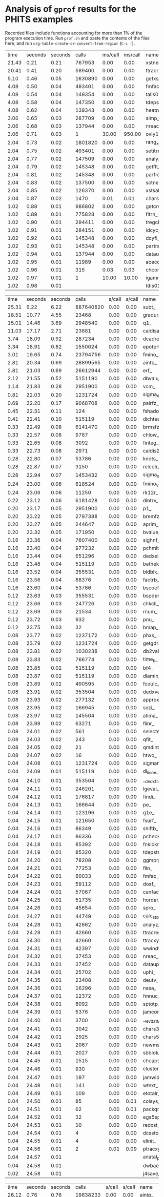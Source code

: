 
*  Analysis of =gprof= results for the PHITS examples

Recorded files include functions accounting for more than 1% of the program execution time.
Run =prof.sh= and paste the contents of the files here, and run =org-table-create-or-convert-from-region= (~C-c |~).

#+NAME: BCNT
|  time | seconds | seconds |      calls | ms/call | ms/call | name                                 | filename               |
| 21.43 |    0.21 |    0.21 |     767953 |    0.00 |    0.00 | xstneu_                              | (ggm04.f:3)            |
| 20.41 |    0.41 |    0.20 |     589400 |    0.00 |    0.00 | ttracrz_                             | (talls01.f:19407)      |
|  5.10 |    0.46 |    0.05 |    1630890 |    0.00 |    0.00 | getxs_                               | (ggm04.f:1946)         |
|  4.08 |    0.50 |    0.04 |     493401 |    0.00 |    0.00 | fmfac_                               | (talls01.f:27646)      |
|  4.08 |    0.54 |    0.04 |     149354 |    0.00 |    0.00 | talls01_                             | (talls00.f:3)          |
|  4.08 |    0.58 |    0.04 |     147350 |    0.00 |    0.00 | tdepstrz_                            | (talls06.f:16708)      |
|  4.08 |    0.62 |    0.04 |     139343 |    0.00 |    0.00 | heatn_                               | (ggm04.f:1508)         |
|  3.06 |    0.65 |    0.03 |     287709 |    0.00 |    0.00 | aimp_                                | (celimp.f:3148)        |
|  3.06 |    0.68 |    0.03 |     137944 |    0.00 |    0.00 | nreac_                               | (nreac.f:3)            |
|  3.06 |    0.71 |    0.03 |          1 |   30.00 |  950.00 | ovly12_                              | (ovly12.f:3)           |
|  2.04 |    0.73 |    0.02 |    1801820 |    0.00 |    0.00 | rang_xorshift64_                     | (randmc.f:339)         |
|  2.04 |    0.75 |    0.02 |     493401 |    0.00 |    0.00 | setitrmin_                           | (itrminmax.f:2)        |
|  2.04 |    0.77 |    0.02 |     147509 |    0.00 |    0.00 | analyz_                              | (analyz.f:3)           |
|  2.04 |    0.79 |    0.02 |     145348 |    0.00 |    0.00 | getflt_                              | (getflt.f:3)           |
|  2.04 |    0.81 |    0.02 |     145348 |    0.00 |    0.00 | parfre_                              | (partrs.f:1155)        |
|  2.04 |    0.83 |    0.02 |     137500 |    0.00 |    0.00 | sctneu_                              | (ggm05.f:4)            |
|  2.04 |    0.85 |    0.02 |     126370 |    0.00 |    0.00 | xstsab_                              | (ggm05.f:4293)         |
|  2.04 |    0.87 |    0.02 |       1470 |    0.01 |    0.01 | chars5_                              | (a-wtext.f:4680)       |
|  1.02 |    0.88 |    0.01 |     986802 |    0.00 |    0.00 | getcrs_                              | (ggm04.f:1690)         |
|  1.02 |    0.89 |    0.01 |     775828 |    0.00 |    0.00 | fltrn_                               | (utlnmtc.f:127)        |
|  1.02 |    0.90 |    0.01 |     294411 |    0.00 |    0.00 | tregck_                              | (tallsm1.f:4356)       |
|  1.02 |    0.91 |    0.01 |     284151 |    0.00 |    0.00 | idcyc_                               | (getflt.f:1611)        |
|  1.02 |    0.92 |    0.01 |     145348 |    0.00 |    0.00 | dcyfl_                               | (getflt.f:1551)        |
|  1.02 |    0.93 |    0.01 |     145348 |    0.00 |    0.00 | partrs_                              | (partrs.f:3)           |
|  1.02 |    0.94 |    0.01 |     137944 |    0.00 |    0.00 | dataup_                              | (dataup.f:3)           |
|  1.02 |    0.95 |    0.01 |      11989 |    0.00 |    0.00 | acecos_                              | (ggm05.f:3395)         |
|  1.02 |    0.96 |    0.01 |        315 |    0.03 |    0.03 | chcomp_                              | (utl03.f:1113)         |
|  1.02 |    0.97 |    0.01 |          1 |   10.00 |   10.00 | igamma1set_                          | (gamma1.f:43)          |
|  1.02 |    0.98 |    0.01 |            |         |         | tdis01_                              | (sors.f:3743)          |


#+NAME: CosmicRay
|  time | seconds | seconds |      calls |  s/call |  s/call | name                                 | filename               |
| 25.31 |    6.22 |    6.22 |  887640820 |    0.00 |    0.00 | subt_                                | (photnucl.f:15604)     |
| 18.51 |   10.77 |    4.55 |      23468 |    0.00 |    0.00 | gradur_                              | (qmdmfld.f:338)        |
| 15.01 |   14.46 |    3.69 |    2948540 |    0.00 |    0.00 | q1_                                  | (photnucl.f:15575)     |
| 11.03 |   17.17 |    2.71 |      23681 |    0.00 |    0.00 | caldisar_                            | (qmdmfld.f:26)         |
|  3.74 |   18.09 |    0.92 |     287234 |    0.00 |    0.00 | dcadre_                              | (egs5.f:9173)          |
|  3.34 |   18.91 |    0.82 |    1550024 |    0.00 |    0.00 | epotprtr_                            | (qmdmfld.f:921)        |
|  3.01 |   19.65 |    0.74 |   23794756 |    0.00 |    0.00 | fmino_                               | (muonint.f:1668)       |
|  2.81 |   20.34 |    0.69 |   28899565 |    0.00 |    0.00 | aintp_                               | (egs5.f:8270)          |
|  2.81 |   21.03 |    0.69 |   26612944 |    0.00 |    0.00 | erf_                                 | (qmdinit.f:898)        |
|  2.12 |   21.55 |    0.52 |    5151190 |    0.00 |    0.00 | dbvalu_                              | (atima01.f:2917)       |
|  1.14 |   21.83 |    0.28 |    2951900 |    0.00 |    0.00 | vcm_                                 | (photnucl.f:15560)     |
|  0.81 |   22.03 |    0.20 |    1231724 |    0.00 |    0.00 | sigma_delta_                         | (photnucl.f:15742)     |
|  0.69 |   22.20 |    0.17 |    9068708 |    0.00 |    0.00 | pairfz_                              | (egs5.f:10820)         |
|  0.45 |   22.31 |    0.11 |        124 |    0.00 |    0.00 | fshadoweg_                           | (photnucl.f:16061)     |
|  0.41 |   22.41 |    0.10 |     515119 |    0.00 |    0.00 | dichteeff_                           | (atima01.f:3620)       |
|  0.33 |   22.49 |    0.08 |    6141470 |    0.00 |    0.00 | brmsfz_                              | (egs5.f:8869)          |
|  0.33 |   22.57 |    0.08 |       9787 |    0.00 |    0.00 | chlow_                               | (a-utl00.f:582)        |
|  0.33 |   22.65 |    0.08 |       3092 |    0.00 |    0.00 | finteg_                              | (muonint.f:1004)       |
|  0.33 |   22.73 |    0.08 |       2971 |    0.00 |    0.00 | caldis2r_                            | (qmdmfld.f:180)        |
|  0.28 |   22.80 |    0.07 |      53786 |    0.00 |    0.00 | knots_                               | (atima01.f:6056)       |
|  0.28 |   22.87 |    0.07 |       3150 |    0.00 |    0.00 | relcolr_                             | (qmdcoll.f:24)         |
|  0.28 |   22.94 |    0.07 |    1453432 |    0.00 |    0.00 | sigma_qd_                            | (photnucl.f:52)        |
|  0.24 |   23.00 |    0.06 |     618524 |    0.00 |    0.00 | fmino_v2_                            | (muonint.f:1759)       |
|  0.24 |   23.06 |    0.06 |      11250 |    0.00 |    0.00 | rk12r_                               | (qmdmfld.f:470)        |
|  0.22 |   23.12 |    0.06 |    6181428 |    0.00 |    0.00 | dintrv_                              | (atima01.f:4326)       |
|  0.20 |   23.17 |    0.05 |    2951900 |    0.00 |    0.00 | p1_                                  | (photnucl.f:15565)     |
|  0.20 |   23.22 |    0.05 |    2797388 |    0.00 |    0.00 | bremfz_                              | (egs5.f:8762)          |
|  0.20 |   23.27 |    0.05 |     244647 |    0.00 |    0.00 | aprim_                               | (egs5.f:8523)          |
|  0.20 |   23.32 |    0.05 |     171950 |    0.00 |    0.00 | bvalue_                              | (atima01.f:1110)       |
|  0.16 |   23.36 |    0.04 |    7607400 |    0.00 |    0.00 | sighnf_                              | (photnucl.f:15713)     |
|  0.16 |   23.40 |    0.04 |     977232 |    0.00 |    0.00 | pchmlt_                              | (tallsm1.f:3968)       |
|  0.16 |   23.44 |    0.04 |     651296 |    0.00 |    0.00 | dedxela_                             | (atima01.f:3454)       |
|  0.16 |   23.48 |    0.04 |     515119 |    0.00 |    0.00 | bethek_                              | (atima01.f:323)        |
|  0.16 |   23.52 |    0.04 |     355531 |    0.00 |    0.00 | bldblk_                              | (atima01.f:453)        |
|  0.16 |   23.56 |    0.04 |      88376 |    0.00 |    0.00 | factrb_                              | (atima01.f:4777)       |
|  0.16 |   23.60 |    0.04 |      53786 |    0.00 |    0.00 | bscoef_                              | (atima01.f:658)        |
|  0.12 |   23.63 |    0.03 |     355531 |    0.00 |    0.00 | bspder_                              | (atima01.f:692)        |
|  0.12 |   23.66 |    0.03 |     247726 |    0.00 |    0.00 | chkcll_                              | (ggs01.f:38)           |
|  0.12 |   23.69 |    0.03 |      21534 |    0.00 |    0.00 | rnum_                                | (a-utl00.f:464)        |
|  0.12 |   23.72 |    0.03 |        932 |    0.00 |    0.00 | pnu_                                 | (inclp.f:1497)         |
|  0.12 |   23.75 |    0.03 |         32 |    0.00 |    0.00 | bmap_                                | (a-main1.f:3011)       |
|  0.08 |   23.77 |    0.02 |    1237172 |    0.00 |    0.00 | phxs_                                | (photnucl.f:343)       |
|  0.08 |   23.79 |    0.02 |    1231724 |    0.00 |    0.00 | getgdrxsec_                          | (photnucl.f:639)       |
|  0.08 |   23.81 |    0.02 |    1030238 |    0.00 |    0.00 | db2val_                              | (atima01.f:2777)       |
|  0.08 |   23.83 |    0.02 |     766774 |    0.00 |    0.00 | time_b_                              | (inclp.f:10170)        |
|  0.08 |   23.85 |    0.02 |     515119 |    0.00 |    0.00 | bf4_                                 | (atima01.f:407)        |
|  0.08 |   23.87 |    0.02 |     515119 |    0.00 |    0.00 | dlamin_                              | (atima02.f:66)         |
|  0.08 |   23.89 |    0.02 |     490595 |    0.00 |    0.00 | fcoulc_                              | (egs5.f:9857)          |
|  0.08 |   23.91 |    0.02 |     353504 |    0.00 |    0.00 | dedxver_                             | (atima01.f:3502)       |
|  0.08 |   23.93 |    0.02 |     277132 |    0.00 |    0.00 | approx_                              | (atima01.f:195)        |
|  0.08 |   23.95 |    0.02 |     166945 |    0.00 |    0.00 | sezi_                                | (atima01.f:7325)       |
|  0.08 |   23.97 |    0.02 |     145504 |    0.00 |    0.00 | atima_                               | (range.f:1396)         |
|  0.08 |   23.99 |    0.02 |      63271 |    0.00 |    0.00 | flinr_                               | (inclp.f:1125)         |
|  0.08 |   24.01 |    0.02 |        561 |    0.00 |    0.00 | selecte_                             | (gem.f:1656)           |
|  0.08 |   24.03 |    0.02 |        243 |    0.00 |    0.00 | qfit_                                | (egs5.f:13096)         |
|  0.08 |   24.05 |    0.02 |         21 |    0.00 |    0.00 | qmdint_                              | (qmdinit.f:3)          |
|  0.08 |   24.07 |    0.02 |         16 |    0.00 |    0.00 | htwo_                                | (a-main1.f:2088)       |
|  0.04 |   24.08 |    0.01 |    1231724 |    0.00 |    0.00 | sigmanrf_                            | (photnucl.f:16254)     |
|  0.04 |   24.09 |    0.01 |     515119 |    0.00 |    0.00 | dl_lisoe_                            | (atima02.f:1)          |
|  0.04 |   24.10 |    0.01 |     353504 |    0.00 |    0.00 | __dedx_file_MOD_get_kfcounts         | (dedx_file.f:78)       |
|  0.04 |   24.11 |    0.01 |     246201 |    0.00 |    0.00 | lgeval_                              | (ggs00.f:3613)         |
|  0.04 |   24.12 |    0.01 |     176817 |    0.00 |    0.00 | findi_                               | (egs5.f:7230)          |
|  0.04 |   24.13 |    0.01 |     166644 |    0.00 |    0.00 | pe_                                  | (gem.f:1806)           |
|  0.04 |   24.14 |    0.01 |     123196 |    0.00 |    0.00 | g1e_                                 | (egs5.f:7482)          |
|  0.04 |   24.15 |    0.01 |     121650 |    0.00 |    0.00 | fsurf_                               | (ggs01.f:270)          |
|  0.04 |   24.16 |    0.01 |      86349 |    0.00 |    0.00 | shiftb_                              | (atima01.f:7485)       |
|  0.04 |   24.17 |    0.01 |      86336 |    0.00 |    0.00 | pcheck_                              | (tallsm1.f:4124)       |
|  0.04 |   24.18 |    0.01 |      85392 |    0.00 |    0.00 | fnkickr_                             | (jamhij.f:964)         |
|  0.04 |   24.19 |    0.01 |      85320 |    0.00 |    0.00 | tdepstreg_                           | (talls06.f:7940)       |
|  0.04 |   24.20 |    0.01 |      78208 |    0.00 |    0.00 | ggmprp_                              | (ggs02.f:369)          |
|  0.04 |   24.21 |    0.01 |      77253 |    0.00 |    0.00 | flin_                                | (inclp.f:1064)         |
|  0.04 |   24.22 |    0.01 |      60033 |    0.00 |    0.00 | fmfac_                               | (talls01.f:27646)      |
|  0.04 |   24.23 |    0.01 |      59112 |    0.00 |    0.00 | dosf_                                | (talls01.f:27968)      |
|  0.04 |   24.24 |    0.01 |      57067 |    0.00 |    0.00 | canfact1_                            | (gamlib.f:1756)        |
|  0.04 |   24.25 |    0.01 |      51735 |    0.00 |    0.00 | horder_                              | (atima01.f:5015)       |
|  0.04 |   24.26 |    0.01 |      45654 |    0.00 |    0.00 | spro_                                | (inclp.f:10037)        |
|  0.04 |   24.27 |    0.01 |      44749 |    0.00 |    0.00 | calc_stdev_                          | (statistic.f:2)        |
|  0.04 |   24.28 |    0.01 |      42662 |    0.00 |    0.00 | analyz_                              | (analyz.f:3)           |
|  0.04 |   24.29 |    0.01 |      42660 |    0.00 |    0.00 | ttracreg_                            | (talls01.f:13424)      |
|  0.04 |   24.30 |    0.01 |      42660 |    0.00 |    0.00 | ttracxyz_                            | (talls01.f:23035)      |
|  0.04 |   24.31 |    0.01 |      42397 |    0.00 |    0.00 | wwindw_                              | (celimp.f:349)         |
|  0.04 |   24.32 |    0.01 |      37453 |    0.00 |    0.00 | nreac_                               | (nreac.f:3)            |
|  0.04 |   24.33 |    0.01 |      37452 |    0.00 |    0.00 | dataup_                              | (dataup.f:3)           |
|  0.04 |   24.34 |    0.01 |      25702 |    0.00 |    0.00 | uphi_                                | (egs5.f:5683)          |
|  0.04 |   24.35 |    0.01 |      23408 |    0.00 |    0.00 | deutv_                               | (inclp.f:1306)         |
|  0.04 |   24.36 |    0.01 |      16296 |    0.00 |    0.00 | nasa_                                | (getflt.f:4401)        |
|  0.04 |   24.37 |    0.01 |      12372 |    0.00 |    0.00 | fmnuc_                               | (inclp.f:17409)        |
|  0.04 |   24.38 |    0.01 |       8092 |    0.00 |    0.00 | sptotp_                              | (egs5.f:13828)         |
|  0.04 |   24.39 |    0.01 |       5376 |    0.00 |    0.00 | jamcomp_                             | (jam.f:3639)           |
|  0.04 |   24.40 |    0.01 |       3700 |    0.00 |    0.00 | __levdat_MOD_levcall                 | (gammod.f:740)         |
|  0.04 |   24.41 |    0.01 |       3042 |    0.00 |    0.00 | chars3_                              | (a-wtext.f:4332)       |
|  0.04 |   24.42 |    0.01 |       2925 |    0.00 |    0.00 | chars5_                              | (a-wtext.f:4680)       |
|  0.04 |   24.43 |    0.01 |       2067 |    0.00 |    0.00 | newmsh_                              | (atima01.f:6385)       |
|  0.04 |   24.44 |    0.01 |       2027 |    0.00 |    0.00 | sbblok_                              | (atima01.f:7108)       |
|  0.04 |   24.45 |    0.01 |       1515 |    0.00 |    0.00 | chcaps_                              | (utl03.f:1155)         |
|  0.04 |   24.46 |    0.01 |        930 |    0.00 |    0.00 | cluster_new_                         | (inclp.f:12953)        |
|  0.04 |   24.47 |    0.01 |        197 |    0.00 |    0.00 | jamwidm_                             | (jamdec.f:986)         |
|  0.04 |   24.48 |    0.01 |        141 |    0.00 |    0.00 | wtext_                               | (a-wtext.f:3070)       |
|  0.04 |   24.49 |    0.01 |        109 |    0.00 |    0.00 | etotalr_                             | (qmdmfld.f:996)        |
|  0.04 |   24.50 |    0.01 |         85 |    0.00 |    0.01 | colsys_                              | (atima01.f:1432)       |
|  0.04 |   24.51 |    0.01 |         62 |    0.00 |    0.01 | packqmdr_                            | (qmdgrnd.f:394)        |
|  0.04 |   24.52 |    0.01 |         32 |    0.00 |    0.00 | egs5spline_                          | (egs5.f:14027)         |
|  0.04 |   24.53 |    0.01 |         10 |    0.00 |    0.00 | redxst_                              | (ggm02.f:2710)         |
|  0.04 |   24.54 |    0.01 |          4 |    0.00 |    0.00 | dcsstor_                             | (egs5.f:6279)          |
|  0.04 |   24.55 |    0.01 |          4 |    0.00 |    0.00 | elinit_                              | (egs5.f:6833)          |
|  0.04 |   24.56 |    0.01 |          2 |    0.01 |    0.09 | ptracxyz_                            | (talls01.f:24024)      |
|  0.04 |   24.57 |    0.01 |            |         |         | anatal_ptpointp_                     | (anatalpoint.f:130)    |
|  0.04 |   24.58 |    0.01 |            |         |         | dwbae_                               | (dwbaE.f:3)            |
|  0.02 |   24.58 |    0.01 |            |         |         | j4save_                              | (atima01.f:5998)       |

#+NAME: Counter
|  time | seconds | seconds |      calls |  s/call |  s/call | name                                 | filename               |
| 26.12 |    0.76 |    0.76 |   19838233 |    0.00 |    0.00 | aintp_                               | (egs5.f:8270)          |
|  9.97 |    1.05 |    0.29 |    2902420 |    0.00 |    0.00 | dbvalu_                              | (atima01.f:2917)       |
|  9.62 |    1.33 |    0.28 |     183974 |    0.00 |    0.00 | dcadre_                              | (egs5.f:9173)          |
|  5.84 |    1.50 |    0.17 |    2117338 |    0.00 |    0.00 | bvalue_                              | (atima01.f:1110)       |
|  4.12 |    1.62 |    0.12 |      39765 |    0.00 |    0.00 | ttracxyz_                            | (talls01.f:23035)      |
|  2.75 |    1.70 |    0.08 |    2321645 |    0.00 |    0.00 | time_b_                              | (inclp.f:10170)        |
|  2.75 |    1.78 |    0.08 |     294713 |    0.00 |    0.00 | e_out_                               | (atima01.f:4647)       |
|  2.41 |    1.85 |    0.07 |        496 |    0.00 |    0.00 | pnu_                                 | (inclp.f:1497)         |
|  2.06 |    1.91 |    0.06 |     290242 |    0.00 |    0.00 | dichteeff_                           | (atima01.f:3620)       |
|  1.72 |    1.96 |    0.05 |    3534152 |    0.00 |    0.00 | brmsfz_                              | (egs5.f:8869)          |
|  1.72 |    2.01 |    0.05 |     243715 |    0.00 |    0.00 | bspder_                              | (atima01.f:692)        |
|  1.37 |    2.05 |    0.04 |     426620 |    0.00 |    0.00 | dedxela_                             | (atima01.f:3454)       |
|  1.37 |    2.09 |    0.04 |     384418 |    0.00 |    0.00 | canfact1_                            | (gamlib.f:1756)        |
|  1.03 |    2.12 |    0.03 |    2117338 |    0.00 |    0.00 | interv_                              | (atima01.f:5889)       |
|  1.03 |    2.15 |    0.03 |    1745901 |    0.00 |    0.00 | pairfz_                              | (egs5.f:10820)         |
|  1.03 |    2.18 |    0.03 |     384418 |    0.00 |    0.00 | canfact2_                            | (gamlib.f:1783)        |
|  1.03 |    2.21 |    0.03 |     242280 |    0.00 |    0.00 | dedxver_                             | (atima01.f:3502)       |
|  1.03 |    2.24 |    0.03 |     164841 |    0.00 |    0.00 | aprim_                               | (egs5.f:8523)          |
|  1.03 |    2.27 |    0.03 |      86502 |    0.00 |    0.00 | flinr_                               | (inclp.f:1125)         |
|  1.03 |    2.30 |    0.03 |       6352 |    0.00 |    0.00 | rnum_                                | (a-utl00.f:464)        |
|  1.03 |    2.33 |    0.03 |         16 |    0.00 |    0.00 | bmap_                                | (a-main1.f:3011)       |
|  0.69 |    2.35 |    0.02 |    3844481 |    0.00 |    0.00 | __levdenmod_MOD_inuc1                | (levdenmod.f:867)      |
|  0.69 |    2.37 |    0.02 |    3482904 |    0.00 |    0.00 | dintrv_                              | (atima01.f:4326)       |
|  0.69 |    2.39 |    0.02 |    2596602 |    0.00 |    0.00 | bremfz_                              | (egs5.f:8762)          |
|  0.69 |    2.41 |    0.02 |     768836 |    0.00 |    0.00 | __levdenmod_MOD_a                    | (levdenmod.f:610)      |
|  0.69 |    2.43 |    0.02 |     580484 |    0.00 |    0.00 | db2val_                              | (atima01.f:2777)       |
|  0.69 |    2.45 |    0.02 |     300243 |    0.00 |    0.00 | ecol_                                | (range.f:605)          |
|  0.69 |    2.47 |    0.02 |     290242 |    0.00 |    0.00 | bethek_                              | (atima01.f:323)        |
|  0.69 |    2.49 |    0.02 |     246313 |    0.00 |    0.00 | setitrmax_                           | (itrminmax.f:18)       |
|  0.69 |    2.51 |    0.02 |     243715 |    0.00 |    0.00 | bldblk_                              | (atima01.f:453)        |
|  0.69 |    2.53 |    0.02 |     164961 |    0.00 |    0.00 | sezi_                                | (atima01.f:7325)       |
|  0.69 |    2.55 |    0.02 |      60570 |    0.00 |    0.00 | factrb_                              | (atima01.f:4777)       |
|  0.69 |    2.57 |    0.02 |      41769 |    0.00 |    0.00 | talls01_                             | (talls00.f:3)          |
|  0.69 |    2.59 |    0.02 |      35123 |    0.00 |    0.00 | horder_                              | (atima01.f:5015)       |
|  0.69 |    2.61 |    0.02 |       3436 |    0.00 |    0.00 | chlow_                               | (a-utl00.f:582)        |
|  0.69 |    2.63 |    0.02 |       1435 |    0.00 |    0.00 | lsyslv_                              | (atima01.f:6100)       |
|  0.34 |    2.64 |    0.01 |     384719 |    0.00 |    0.00 | __levdenmod_MOD_rho_levden           | (levdenmod.f:633)      |
|  0.34 |    2.65 |    0.01 |     292342 |    0.00 |    0.00 | rainge_                              | (range.f:243)          |
|  0.34 |    2.66 |    0.01 |     290242 |    0.00 |    0.00 | dl_lisoe_                            | (atima02.f:1)          |
|  0.34 |    2.67 |    0.01 |     242280 |    0.00 |    0.00 | __dedx_file_MOD_get_dedx_kfcode      | (dedx_file.f:94)       |
|  0.34 |    2.68 |    0.01 |     174391 |    0.00 |    0.00 | xsif_                                | (egs5.f:13930)         |
|  0.34 |    2.69 |    0.01 |     143792 |    0.00 |    0.00 | deutvr_                              | (inclp.f:1274)         |
|  0.34 |    2.70 |    0.01 |      83534 |    0.00 |    0.00 | tdepstregevent_                      | (talls08.f:3961)       |
|  0.34 |    2.71 |    0.01 |      70935 |    0.00 |    0.00 | g1e_                                 | (egs5.f:7482)          |
|  0.34 |    2.72 |    0.01 |      60570 |    0.00 |    0.00 | subfor_                              | (atima01.f:7660)       |
|  0.34 |    2.73 |    0.01 |      59640 |    0.00 |    0.00 | fsurf_                               | (ggs01.f:270)          |
|  0.34 |    2.74 |    0.01 |      44292 |    0.00 |    0.00 | chkcll_                              | (ggs01.f:38)           |
|  0.34 |    2.75 |    0.01 |      34479 |    0.00 |    0.00 | eijloc_                              | (inclp.f:12525)        |
|  0.34 |    2.76 |    0.01 |      28445 |    0.00 |    0.00 | gomupr_                              | (geocntl.f:231)        |
|  0.34 |    2.77 |    0.01 |      26847 |    0.00 |    0.00 | aimp_                                | (celimp.f:3148)        |
|  0.34 |    2.78 |    0.01 |      17739 |    0.00 |    0.00 | getflt_                              | (getflt.f:3)           |
|  0.34 |    2.79 |    0.01 |      12022 |    0.00 |    0.00 | canfact3_                            | (gamlib.f:1810)        |
|  0.34 |    2.80 |    0.01 |       7674 |    0.00 |    0.00 | dataup_                              | (dataup.f:3)           |
|  0.34 |    2.81 |    0.01 |       7466 |    0.00 |    0.00 | fmnuc_                               | (inclp.f:17409)        |
|  0.34 |    2.82 |    0.01 |       1463 |    0.00 |    0.00 | newmsh_                              | (atima01.f:6385)       |
|  0.34 |    2.83 |    0.01 |        590 |    0.00 |    0.00 | cluster_new_                         | (inclp.f:12953)        |
|  0.34 |    2.84 |    0.01 |        186 |    0.00 |    0.00 | qfit_                                | (egs5.f:13096)         |
|  0.34 |    2.85 |    0.01 |        113 |    0.00 |    0.00 | leng_                                | (ggm03.f:136)          |
|  0.34 |    2.86 |    0.01 |         44 |    0.00 |    0.00 | therdec_                             | (gamlib.f:1298)        |
|  0.34 |    2.87 |    0.01 |         11 |    0.00 |    0.00 | redxst_                              | (ggm02.f:2710)         |
|  0.34 |    2.88 |    0.01 |          6 |    0.00 |    0.00 | expung_                              | (ggm02.f:2945)         |
|  0.34 |    2.89 |    0.01 |          3 |    0.00 |    0.00 | dcsstor_                             | (egs5.f:6279)          |
|  0.34 |    2.90 |    0.01 |          3 |    0.00 |    0.00 | elinit_                              | (egs5.f:6833)          |
|  0.34 |    2.91 |    0.01 |            |         |         | anatal_ptpointp_                     | (anatalpoint.f:130)    |

#+NAME: Dchain
|  time | seconds | seconds |      calls |  s/call |  s/call | name                                 | filename               |
| 29.89 |    1.82 |    1.82 |     121130 |    0.00 |    0.00 | ttracreg_                            | (talls01.f:13424)      |
| 10.34 |    2.45 |    0.63 |      17685 |    0.00 |    0.00 | pre_cntsub_                          | (a-main1.f:12893)      |
|  9.69 |    3.04 |    0.59 |     121130 |    0.00 |    0.00 | tyilreg_                             | (talls03.f:3)          |
|  6.24 |    3.42 |    0.38 |    3490696 |    0.00 |    0.00 | bvalue_                              | (atima01.f:1110)       |
|  5.83 |    3.78 |    0.36 |     121130 |    0.00 |    0.00 | ttracxyz_                            | (talls01.f:23035)      |
|  3.61 |    4.00 |    0.22 |    2068050 |    0.00 |    0.00 | dbvalu_                              | (atima01.f:2917)       |
|  2.30 |    4.14 |    0.14 |    1927548 |    0.00 |    0.00 | igetiznmp_                           | (talls03.f:18894)      |
|  1.64 |    4.24 |    0.10 |         40 |    0.00 |    0.01 | gshow_                               | (talls05.f:15837)      |
|  1.48 |    4.33 |    0.09 |         28 |    0.00 |    0.01 | bmap_                                | (a-main1.f:3011)       |
|  1.31 |    4.41 |    0.08 |    1844411 |    0.00 |    0.00 | time_b_                              | (inclp.f:10170)        |
|  1.31 |    4.49 |    0.08 |      21619 |    0.00 |    0.00 | rnum_                                | (a-utl00.f:464)        |
|  1.31 |    4.57 |    0.08 |      10058 |    0.00 |    0.00 | chlow_                               | (a-utl00.f:582)        |
|  1.15 |    4.64 |    0.07 |     593874 |    0.00 |    0.00 | chkcll_                              | (ggs01.f:38)           |
|  1.15 |    4.71 |    0.07 |      63319 |    0.00 |    0.00 | xstneu_                              | (ggm04.f:3)            |
|  1.15 |    4.78 |    0.07 |       6077 |    0.00 |    0.00 | pnu_                                 | (inclp.f:1497)         |
|  0.99 |    4.84 |    0.06 |     469800 |    0.00 |    0.00 | bessel_                              | (getflt.f:3848)        |
|  0.99 |    4.90 |    0.06 |     396224 |    0.00 |    0.00 | e_out_                               | (atima01.f:4647)       |
|  0.82 |    4.95 |    0.05 |     512848 |    0.00 |    0.00 | flinr_                               | (inclp.f:1125)         |
|  0.82 |    5.00 |    0.05 |     206805 |    0.00 |    0.00 | dichteeff_                           | (atima01.f:3620)       |
|  0.82 |    5.05 |    0.05 |     189392 |    0.00 |    0.00 | bs_radius_                           | (kurotama0.f:188)      |
|  0.66 |    5.09 |    0.04 |     373775 |    0.00 |    0.00 | fsurf_                               | (ggs01.f:270)          |
|  0.66 |    5.13 |    0.04 |       2448 |    0.00 |    0.00 | selecte_                             | (gem.f:1656)           |
|  0.49 |    5.16 |    0.03 |    3490696 |    0.00 |    0.00 | interv_                              | (atima01.f:5889)       |
|  0.49 |    5.19 |    0.03 |    2481660 |    0.00 |    0.00 | dintrv_                              | (atima01.f:4326)       |
|  0.49 |    5.22 |    0.03 |    1210741 |    0.00 |    0.00 | pe_                                  | (gem.f:1806)           |
|  0.49 |    5.25 |    0.03 |     447346 |    0.00 |    0.00 | rainge_                              | (range.f:243)          |
|  0.49 |    5.28 |    0.03 |     310785 |    0.00 |    0.00 | flin_                                | (inclp.f:1064)         |
|  0.49 |    5.31 |    0.03 |     286380 |    0.00 |    0.00 | dedxela_                             | (atima01.f:3454)       |
|  0.49 |    5.34 |    0.03 |     107165 |    0.00 |    0.00 | wtcutof_                             | (celimp.f:1431)        |
|  0.49 |    5.37 |    0.03 |     107165 |    0.00 |    0.00 | wwindw_                              | (celimp.f:349)         |
|  0.49 |    5.40 |    0.03 |      96093 |    0.00 |    0.00 | bspder_                              | (atima01.f:692)        |
|  0.49 |    5.43 |    0.03 |       6969 |    0.00 |    0.00 | cluster_new_                         | (inclp.f:12953)        |
|  0.33 |    5.45 |    0.02 |     869589 |    0.00 |    0.00 | setitrmax_                           | (itrminmax.f:18)       |
|  0.33 |    5.47 |    0.02 |     843570 |    0.00 |    0.00 | atima_                               | (range.f:1396)         |
|  0.33 |    5.49 |    0.02 |     527896 |    0.00 |    0.00 | vloc_                                | (inclp.f:12427)        |
|  0.33 |    5.51 |    0.02 |     290793 |    0.00 |    0.00 | cntout_                              | (a-main1.f:13029)      |
|  0.33 |    5.53 |    0.02 |     131150 |    0.00 |    0.00 | talls01_                             | (talls00.f:3)          |
|  0.33 |    5.55 |    0.02 |     103828 |    0.00 |    0.00 | new1_                                | (inclp.f:10375)        |
|  0.33 |    5.57 |    0.02 |      73630 |    0.00 |    0.00 | approx_                              | (atima01.f:195)        |
|  0.33 |    5.59 |    0.02 |      60104 |    0.00 |    0.00 | samvel_                              | (ggm05.f:3519)         |
|  0.33 |    5.61 |    0.02 |      10010 |    0.00 |    0.00 | __ggbankmod_MOD_init_ggbank          | (ggbankmod.f:25)       |
|  0.33 |    5.63 |    0.02 |       7997 |    0.00 |    0.00 | bscoef_                              | (atima01.f:658)        |
|  0.33 |    5.65 |    0.02 |       6697 |    0.00 |    0.00 | gammag_                              | (gem.f:1013)           |
|  0.33 |    5.67 |    0.02 |         10 |    0.00 |    0.00 | ptracreg_                            | (talls01.f:14681)      |
|  0.33 |    5.69 |    0.02 |         10 |    0.00 |    0.12 | ptracxyz_                            | (talls01.f:24024)      |
|  0.16 |    5.70 |    0.01 |    2414521 |    0.00 |    0.00 | rang_xorshift64_                     | (randmc.f:339)         |
|  0.16 |    5.71 |    0.01 |    1303149 |    0.00 |    0.00 | tregck_                              | (tallsm1.f:4356)       |
|  0.16 |    5.72 |    0.01 |     869589 |    0.00 |    0.00 | setitrmin_                           | (itrminmax.f:2)        |
|  0.16 |    5.73 |    0.01 |     749213 |    0.00 |    0.00 | rn_                                  | (unix90.f:93)          |
|  0.16 |    5.74 |    0.01 |     428068 |    0.00 |    0.00 | ecol_                                | (range.f:605)          |
|  0.16 |    5.75 |    0.01 |     376240 |    0.00 |    0.00 | ggmsor_                              | (ggs02.f:3)            |
|  0.16 |    5.76 |    0.01 |     296238 |    0.00 |    0.00 | lgeval_                              | (ggs00.f:3613)         |
|  0.16 |    5.77 |    0.01 |     252480 |    0.00 |    0.00 | gomprpt_                             | (ggs03.f:925)          |
|  0.16 |    5.78 |    0.01 |     234900 |    0.00 |    0.00 | dsdarc_                              | (getflt.f:3493)        |
|  0.16 |    5.79 |    0.01 |     212767 |    0.00 |    0.00 | ref_                                 | (inclp.f:10759)        |
|  0.16 |    5.80 |    0.01 |     206805 |    0.00 |    0.00 | dl_lisoe_                            | (atima02.f:1)          |
|  0.16 |    5.81 |    0.01 |     193323 |    0.00 |    0.00 | scoef_                               | (atima01.f:7166)       |
|  0.16 |    5.82 |    0.01 |     189392 |    0.00 |    0.00 | sigpn_fit_                           | (kurotama0.f:362)      |
|  0.16 |    5.83 |    0.01 |     185535 |    0.00 |    0.00 | aimp_                                | (celimp.f:3148)        |
|  0.16 |    5.84 |    0.01 |     126635 |    0.00 |    0.00 | dtcos_                               | (ggs01.f:5312)         |
|  0.16 |    5.85 |    0.01 |     111120 |    0.00 |    0.00 | getflt_                              | (getflt.f:3)           |
|  0.16 |    5.86 |    0.01 |      96016 |    0.00 |    0.00 | loren_                               | (inclp.f:10554)        |
|  0.16 |    5.87 |    0.01 |      95460 |    0.00 |    0.00 | dedxver_                             | (atima01.f:3502)       |
|  0.16 |    5.88 |    0.01 |      91378 |    0.00 |    0.00 | gomupr_                              | (geocntl.f:231)        |
|  0.16 |    5.89 |    0.01 |      80793 |    0.00 |    0.00 | fmnuc_                               | (inclp.f:17409)        |
|  0.16 |    5.90 |    0.01 |      70702 |    0.00 |    0.00 | nreac_                               | (nreac.f:3)            |
|  0.16 |    5.91 |    0.01 |      70432 |    0.00 |    0.00 | gomupp_                              | (geocntl.f:348)        |
|  0.16 |    5.92 |    0.01 |      55902 |    0.00 |    0.00 | chue_                                | (a-utl00.f:1200)       |
|  0.16 |    5.93 |    0.01 |      45906 |    0.00 |    0.00 | sigrc_                               | (getflt.f:2896)        |
|  0.16 |    5.94 |    0.01 |      28865 |    0.00 |    0.00 | sigjam_                              | (jamin.f:1805)         |
|  0.16 |    5.95 |    0.01 |      23865 |    0.00 |    0.00 | factrb_                              | (atima01.f:4777)       |
|  0.16 |    5.96 |    0.01 |      23232 |    0.00 |    0.00 | shiftb_                              | (atima01.f:7485)       |
|  0.16 |    5.97 |    0.01 |      17685 |    0.00 |    0.00 | cntsub_                              | (a-main1.f:12678)      |
|  0.16 |    5.98 |    0.01 |      17685 |    0.00 |    0.00 | wline01_                             | (a-line.f:387)         |
|  0.16 |    5.99 |    0.01 |      12540 |    0.00 |    0.00 | densr_                               | (inclp.f:1299)         |
|  0.16 |    6.00 |    0.01 |       6697 |    0.00 |    0.00 | stdcay_                              | (gem.f:564)            |
|  0.16 |    6.01 |    0.01 |       5454 |    0.00 |    0.00 | aecsvt_                              | (inclp.f:11076)        |
|  0.16 |    6.02 |    0.01 |       3272 |    0.00 |    0.00 | newt_                                | (inclp.f:10243)        |
|  0.16 |    6.03 |    0.01 |       1592 |    0.00 |    0.00 | prodxs_                              | (talls03.f:18122)      |
|  0.16 |    6.04 |    0.01 |         88 |    0.00 |    0.00 | psufx_                               | (a-wtext.f:2079)       |
|  0.16 |    6.05 |    0.01 |         54 |    0.00 |    0.00 | tallsave_                            | (tallsm1.f:3622)       |
|  0.16 |    6.06 |    0.01 |          5 |    0.00 |    0.00 | getmsh_                              | (tallsm1.f:10596)      |
|  0.16 |    6.07 |    0.01 |          4 |    0.00 |    0.01 | whone_                               | (a-line.f:3)           |
|  0.16 |    6.08 |    0.01 |          1 |    0.01 |    6.06 | ovly12_                              | (ovly12.f:3)           |
|  0.16 |    6.09 |    0.01 |            |         |         | dedxas_                              | (range.f:3)            |
|  0.08 |    6.09 |    0.01 |            |         |         | ptracrz_                             | (talls01.f:20557)      |

#+NAME: DetectorResponse
|  time | seconds | seconds |      calls |  s/call |  s/call | name                                 | file                   |
|  6.72 |    0.31 |    0.31 |   11518859 |    0.00 |    0.00 | aintp_                               | (egs5.f:8270)          |
|  6.07 |    0.59 |    0.28 |      16872 |    0.00 |    0.00 | pnu_                                 | (inclp.f:1497)         |
|  4.99 |    0.82 |    0.23 |    2081570 |    0.00 |    0.00 | dbvalu_                              | (atima01.f:2917)       |
|  4.12 |    1.01 |    0.19 |    5787445 |    0.00 |    0.00 | time_b_                              | (inclp.f:10170)        |
|  3.47 |    1.17 |    0.16 |      17282 |    0.00 |    0.00 | cluster_new_                         | (inclp.f:12953)        |
|  3.15 |    1.32 |    0.15 |    1775664 |    0.00 |    0.00 | deutv_                               | (inclp.f:1306)         |
|  2.82 |    1.45 |    0.13 |     426680 |    0.00 |    0.00 | nasa_                                | (getflt.f:4401)        |
|  2.60 |    1.57 |    0.12 |    1775664 |    0.00 |    0.00 | deutvr_                              | (inclp.f:1274)         |
|  2.60 |    1.69 |    0.12 |     853360 |    0.00 |    0.00 | bs_radius_                           | (kurotama0.f:188)      |
|  2.60 |    1.81 |    0.12 |     105706 |    0.00 |    0.00 | dcadre_                              | (egs5.f:9173)          |
|  2.39 |    1.92 |    0.11 |    1496145 |    0.00 |    0.00 | flinr_                               | (inclp.f:1125)         |
|  2.17 |    2.02 |    0.10 |       6245 |    0.00 |    0.00 | selecte_                             | (gem.f:1656)           |
|  1.95 |    2.11 |    0.09 |    3453685 |    0.00 |    0.00 | pe_                                  | (gem.f:1806)           |
|  1.95 |    2.20 |    0.09 |     464205 |    0.00 |    0.00 | fsurf_                               | (ggs01.f:270)          |
|  1.74 |    2.28 |    0.08 |     340520 |    0.00 |    0.00 | sigrc_                               | (getflt.f:2896)        |
|  1.52 |    2.35 |    0.07 |     913100 |    0.00 |    0.00 | dsdarc_                              | (getflt.f:3493)        |
|  1.52 |    2.42 |    0.07 |     204294 |    0.00 |    0.00 | fmnuc_                               | (inclp.f:17409)        |
|  1.30 |    2.48 |    0.06 |     846326 |    0.00 |    0.00 | flin_                                | (inclp.f:1064)         |
|  1.30 |    2.54 |    0.06 |     349726 |    0.00 |    0.00 | new1_                                | (inclp.f:10375)        |
|  1.30 |    2.60 |    0.06 |     307171 |    0.00 |    0.00 | parfre_                              | (partrs.f:1155)        |
|  1.30 |    2.66 |    0.06 |     269300 |    0.00 |    0.00 | fcell_                               | (ggs01.f:793)          |
|  1.30 |    2.72 |    0.06 |     832722 |    0.00 |    0.00 | chkcll_                              | (ggs01.f:38)           |
|  1.08 |    2.77 |    0.05 |     597071 |    0.00 |    0.00 | aimp_                                | (celimp.f:3148)        |
|  1.08 |    2.82 |    0.05 |     526086 |    0.00 |    0.00 | __levdenmod_MOD_rho_levden           | (levdenmod.f:633)      |
|  1.08 |    2.87 |    0.05 |     100010 |    0.00 |    0.00 | __ggbankmod_MOD_init_ggbank          | (ggbankmod.f:25)       |
|  1.08 |    2.92 |    0.05 |     100000 |    0.00 |    0.00 | sors_                                | (sors.f:3)             |
|  0.98 |    2.96 |    0.05 |   23083632 |    0.00 |    0.00 | fm2_jcd_                             | (inclp.f:1326)         |
|  0.87 |    3.00 |    0.04 |    5229432 |    0.00 |    0.00 | __levdenmod_MOD_inuc1                | (levdenmod.f:867)      |
|  0.87 |    3.04 |    0.04 |    2122210 |    0.00 |    0.00 | brmsfz_                              | (egs5.f:8869)          |
|  0.87 |    3.08 |    0.04 |    1826200 |    0.00 |    0.00 | bessel_                              | (getflt.f:3848)        |
|  0.87 |    3.12 |    0.04 |    1536828 |    0.00 |    0.00 | vloc_                                | (inclp.f:12427)        |
|  0.87 |    3.16 |    0.04 |    1148690 |    0.00 |    0.00 | derivwsax_                           | (inclp.f:964)          |
|  0.87 |    3.20 |    0.04 |     564234 |    0.00 |    0.00 | talls01_                             | (talls00.f:3)          |
|  0.87 |    3.24 |    0.04 |      20092 |    0.00 |    0.00 | gammag_                              | (gem.f:1013)           |
|  0.87 |    3.28 |    0.04 |      15749 |    0.00 |    0.00 | __levdat_MOD_levcall                 | (gammod.f:740)         |
|  0.65 |    3.31 |    0.03 |    4847882 |    0.00 |    0.00 | unirn_                               | (utlnmtc.f:115)        |
|  0.65 |    3.34 |    0.03 |     611617 |    0.00 |    0.00 | ref_                                 | (inclp.f:10759)        |
|  0.65 |    3.37 |    0.03 |     564224 |    0.00 |    0.00 | tdepstregevent_                      | (talls08.f:3961)       |
|  0.65 |    3.40 |    0.03 |     558723 |    0.00 |    0.00 | __ngsdatamod_MOD_bindeg              | (ngsdatamod.f:10253)   |
|  0.65 |    3.43 |    0.03 |     463479 |    0.00 |    0.00 | idcyc_                               | (getflt.f:1611)        |
|  0.65 |    3.46 |    0.03 |     213340 |    0.00 |    0.00 | kurotama0_                           | (kurotama0.f:2)        |
|  0.65 |    3.49 |    0.03 |     208157 |    0.00 |    0.00 | dichteeff_                           | (atima01.f:3620)       |
|  0.65 |    3.52 |    0.03 |      97087 |    0.00 |    0.00 | aprim_                               | (egs5.f:8523)          |
|  0.65 |    3.55 |    0.03 |      95105 |    0.00 |    0.00 | rpstop_                              | (atima01.f:6856)       |
|  0.65 |    3.58 |    0.03 |      68281 |    0.00 |    0.00 | dataup_                              | (dataup.f:3)           |
|  0.65 |    3.61 |    0.03 |       9131 |    0.00 |    0.00 | seldsd_                              | (getflt.f:3343)        |
|  0.54 |    3.64 |    0.03 |     464216 |    0.00 |    0.00 | analyz_                              | (analyz.f:3)           |
|  0.43 |    3.66 |    0.02 |    4944661 |    0.00 |    0.00 | rang_xorshift64_                     | (randmc.f:339)         |
|  0.43 |    3.68 |    0.02 |    2497884 |    0.00 |    0.00 | dintrv_                              | (atima01.f:4326)       |
|  0.43 |    3.70 |    0.02 |    1753218 |    0.00 |    0.00 | tregck_                              | (tallsm1.f:4356)       |
|  0.43 |    3.72 |    0.02 |    1554464 |    0.00 |    0.00 | bremfz_                              | (egs5.f:8762)          |
|  0.43 |    3.74 |    0.02 |    1056322 |    0.00 |    0.00 | derivmho_                            | (inclp.f:984)          |
|  0.43 |    3.76 |    0.02 |    1041895 |    0.00 |    0.00 | pairfz_                              | (egs5.f:10820)         |
|  0.43 |    3.78 |    0.02 |     948094 |    0.00 |    0.00 | lgeval_                              | (ggs00.f:3613)         |
|  0.43 |    3.80 |    0.02 |     913100 |    0.00 |    0.00 | syscrc_                              | (getflt.f:3699)        |
|  0.43 |    3.82 |    0.02 |     887832 |    0.00 |    0.00 | dens_                                | (inclp.f:1333)         |
|  0.43 |    3.84 |    0.02 |     853360 |    0.00 |    0.00 | sigpp_fit_                           | (kurotama0.f:321)      |
|  0.43 |    3.86 |    0.02 |     522594 |    0.00 |    0.00 | canfact1_                            | (gamlib.f:1756)        |
|  0.43 |    3.88 |    0.02 |     522594 |    0.00 |    0.00 | canfact2_                            | (gamlib.f:1783)        |
|  0.43 |    3.90 |    0.02 |     451031 |    0.00 |    0.00 | __ngsdatamod_MOD_energm              | (ngsdatamod.f:10325)   |
|  0.43 |    3.92 |    0.02 |     416314 |    0.00 |    0.00 | db2val_                              | (atima01.f:2777)       |
|  0.43 |    3.94 |    0.02 |     388966 |    0.00 |    0.00 | eijloc_                              | (inclp.f:12525)        |
|  0.43 |    3.96 |    0.02 |     364204 |    0.00 |    0.00 | getflt_                              | (getflt.f:3)           |
|  0.43 |    3.98 |    0.02 |     364204 |    0.00 |    0.00 | timtrs_                              | (partrs.f:4434)        |
|  0.43 |    4.00 |    0.02 |     122956 |    0.00 |    0.00 | bldblk_                              | (atima01.f:453)        |
|  0.43 |    4.02 |    0.02 |      99763 |    0.00 |    0.00 | findi_                               | (egs5.f:7230)          |
|  0.43 |    4.04 |    0.02 |      51594 |    0.00 |    0.00 | atima_                               | (range.f:1396)         |
|  0.43 |    4.06 |    0.02 |      16978 |    0.00 |    0.00 | xstneu_                              | (ggm04.f:3)            |
|  0.43 |    4.08 |    0.02 |            |         |         | anatal_ptpointp_                     | (anatalpoint.f:130)    |
|  0.43 |    4.10 |    0.02 |            |         |         | eijloc45_                            | (inclp.f:28231)        |
|  0.22 |    4.11 |    0.01 |    4944661 |    0.00 |    0.00 | rang_                                | (randmc.f:210)         |
|  0.22 |    4.12 |    0.01 |    4847882 |    0.00 |    0.00 | fltrn_                               | (utlnmtc.f:127)        |
|  0.22 |    4.13 |    0.01 |    1293148 |    0.00 |    0.00 | cputime_                             | (utl01.f:3)            |
|  0.22 |    4.14 |    0.01 |    1097105 |    0.00 |    0.00 | potent_                              | (inclp.f:11536)        |
|  0.22 |    4.15 |    0.01 |    1045188 |    0.00 |    0.00 | __levdenmod_MOD_a                    | (levdenmod.f:610)      |
|  0.22 |    4.16 |    0.01 |     887832 |    0.00 |    0.00 | densr_                               | (inclp.f:1299)         |
|  0.22 |    4.17 |    0.01 |     853360 |    0.00 |    0.00 | radius_                              | (getflt.f:4727)        |
|  0.22 |    4.18 |    0.01 |     853360 |    0.00 |    0.00 | sigpn_fit_                           | (kurotama0.f:362)      |
|  0.22 |    4.19 |    0.01 |     605175 |    0.00 |    0.00 | jamana_                              | (jamana.f:35)          |
|  0.22 |    4.20 |    0.01 |     590366 |    0.00 |    0.00 | fnscale_                             | (inclp.f:9857)         |
|  0.22 |    4.21 |    0.01 |     590366 |    0.00 |    0.00 | sel_                                 | (inclp.f:9929)         |
|  0.22 |    4.22 |    0.01 |     590366 |    0.00 |    0.00 | stot_                                | (inclp.f:9996)         |
|  0.22 |    4.23 |    0.01 |     464205 |    0.00 |    0.00 | gomdis_                              | (geocntl.f:138)        |
|  0.22 |    4.24 |    0.01 |     464204 |    0.00 |    0.00 | ggmsor_                              | (ggs02.f:3)            |
|  0.22 |    4.25 |    0.01 |     391830 |    0.00 |    0.00 | exprnf_                              | (utlnmtc.f:198)        |
|  0.22 |    4.26 |    0.01 |     364204 |    0.00 |    0.00 | dcyfl_                               | (getflt.f:1551)        |
|  0.22 |    4.27 |    0.01 |     364204 |    0.00 |    0.00 | partrs_                              | (partrs.f:3)           |
|  0.22 |    4.28 |    0.01 |     364169 |    0.00 |    0.00 | wtcutof_                             | (celimp.f:1431)        |
|  0.22 |    4.29 |    0.01 |     286136 |    0.00 |    0.00 | dedx_                                | (atima01.f:3133)       |
|  0.22 |    4.30 |    0.01 |     269300 |    0.00 |    0.00 | ggmnew_                              | (ggs02.f:875)          |
|  0.22 |    4.31 |    0.01 |     252088 |    0.00 |    0.00 | angl_                                | (ggs01.f:1373)         |
|  0.22 |    4.32 |    0.01 |     231005 |    0.00 |    0.00 | setsuf_                              | (ggs03.f:212)          |
|  0.22 |    4.33 |    0.01 |     217638 |    0.00 |    0.00 | loren_                               | (inclp.f:10554)        |
|  0.22 |    4.34 |    0.01 |     208157 |    0.00 |    0.00 | bethek_                              | (atima01.f:323)        |
|  0.22 |    4.35 |    0.01 |     208157 |    0.00 |    0.00 | bf4_                                 | (atima01.f:407)        |
|  0.22 |    4.36 |    0.01 |     193284 |    0.00 |    0.00 | integ_                               | (inclp.f:1004)         |
|  0.22 |    4.37 |    0.01 |     124732 |    0.00 |    0.00 | jamsighh_                            | (jamcross.f:7528)      |
|  0.22 |    4.38 |    0.01 |     122156 |    0.00 |    0.00 | __dedx_file_MOD_get_dedx_kfcode      | (dedx_file.f:94)       |
|  0.22 |    4.39 |    0.01 |     102817 |    0.00 |    0.00 | xsif_                                | (egs5.f:13930)         |
|  0.22 |    4.40 |    0.01 |      97087 |    0.00 |    0.00 | brmsdz_                              | (egs5.f:8848)          |
|  0.22 |    4.41 |    0.01 |      95105 |    0.00 |    0.00 | sezi_                                | (atima01.f:7325)       |
|  0.22 |    4.42 |    0.01 |      68281 |    0.00 |    0.00 | nreac_                               | (nreac.f:3)            |
|  0.22 |    4.43 |    0.01 |      51049 |    0.00 |    0.00 | rainge_                              | (range.f:243)          |
|  0.22 |    4.44 |    0.01 |      45084 |    0.00 |    0.00 | egs2phits_                           | (egs2phits.f:4)        |
|  0.22 |    4.45 |    0.01 |      30539 |    0.00 |    0.00 | factrb_                              | (atima01.f:4777)       |
|  0.22 |    4.46 |    0.01 |      21887 |    0.00 |    0.00 | egs5integ_                           | (egs5.f:7917)          |
|  0.22 |    4.47 |    0.01 |      16588 |    0.00 |    0.00 | nevap_                               | (nevap.f:3)            |
|  0.22 |    4.48 |    0.01 |      15003 |    0.00 |    0.00 | knots_                               | (atima01.f:6056)       |
|  0.22 |    4.49 |    0.01 |      13847 |    0.00 |    0.00 | gemexec_                             | (gem.f:66)             |
|  0.22 |    4.50 |    0.01 |      12385 |    0.00 |    0.00 | aecsvt_                              | (inclp.f:11076)        |
|  0.22 |    4.51 |    0.01 |      11968 |    0.00 |    0.00 | jamsave_                             | (jamcoll.f:2550)       |
|  0.22 |    4.52 |    0.01 |       2996 |    0.00 |    0.00 | jamevt_                              | (jam.f:82)             |
|  0.22 |    4.53 |    0.01 |       2996 |    0.00 |    0.00 | jaminbm_                             | (jam.f:1283)           |
|  0.22 |    4.54 |    0.01 |        270 |    0.00 |    0.00 | unstclst_                            | (inclp.f:16762)        |
|  0.22 |    4.55 |    0.01 |        171 |    0.00 |    0.00 | therdec_                             | (gamlib.f:1298)        |
|  0.22 |    4.56 |    0.01 |         11 |    0.00 |    0.00 | wtext_                               | (a-wtext.f:3070)       |
|  0.22 |    4.57 |    0.01 |          4 |    0.00 |    0.00 | expung_                              | (ggm02.f:2945)         |
|  0.22 |    4.58 |    0.01 |          2 |    0.01 |    0.01 | dcsstor_                             | (egs5.f:6279)          |
|  0.22 |    4.59 |    0.01 |          2 |    0.01 |    0.01 | elinit_                              | (egs5.f:6833)          |
|  0.22 |    4.60 |    0.01 |          1 |    0.01 |    3.94 | ovly12_                              | (ovly12.f:3)           |
|  0.22 |    4.61 |    0.01 |            |         |         | tenp_                                | (isodat.f:1057)        |
|  0.11 |    4.61 |    0.01 |          1 |    0.01 |    0.01 | sumout_                              | (analyz.f:2112)        |

#+NAME: Fusion
|  time | seconds | seconds |      calls |  s/call |  s/call | name                                 | file                   |
| 25.62 |    1.87 |    1.87 |    3708017 |    0.00 |    0.00 | urres_                               | (ggm04.f:600)          |
| 11.23 |    2.69 |    0.82 |     774915 |    0.00 |    0.00 | prdgam_                              | (ggm05.f:2187)         |
| 10.55 |    3.46 |    0.77 |     841601 |    0.00 |    0.00 | xstneu_                              | (ggm04.f:3)            |
|  6.10 |    3.91 |    0.45 |    1119384 |    0.00 |    0.00 | ttracxyz_                            | (talls01.f:23035)      |
|  4.38 |    4.23 |    0.32 |   30620136 |    0.00 |    0.00 | acefcn_                              | (ggm04.f:987)          |
|  2.88 |    4.44 |    0.21 |    1035162 |    0.00 |    0.00 | dataup_                              | (dataup.f:3)           |
|  2.47 |    4.62 |    0.18 |   20320586 |    0.00 |    0.00 | rang_xorshift64_                     | (randmc.f:339)         |
|  2.19 |    4.78 |    0.16 |    1153314 |    0.00 |    0.00 | analyz_                              | (analyz.f:3)           |
|  2.05 |    4.93 |    0.15 |    2105744 |    0.00 |    0.00 | fsurf_                               | (ggs01.f:270)          |
|  2.05 |    5.08 |    0.15 |    1035162 |    0.00 |    0.00 | nreac_                               | (nreac.f:3)            |
|  2.05 |    5.23 |    0.15 |     774915 |    0.00 |    0.00 | sctneu_                              | (ggm05.f:4)            |
|  2.05 |    5.38 |    0.15 |    2563083 |    0.00 |    0.00 | idcyc_                               | (getflt.f:1611)        |
|  1.92 |    5.52 |    0.14 |     426245 |    0.00 |    0.00 | xstcas_                              | (ggm05.f:2704)         |
|  1.64 |    5.64 |    0.12 |    2563053 |    0.00 |    0.00 | aimp_                                | (celimp.f:3148)        |
|  1.51 |    5.75 |    0.11 |    1117382 |    0.00 |    0.00 | parfre_                              | (partrs.f:1155)        |
|  1.37 |    5.85 |    0.10 |    1182585 |    0.00 |    0.00 | acecos_                              | (ggm05.f:3395)         |
|  1.37 |    5.95 |    0.10 |    1117382 |    0.00 |    0.00 | getflt_                              | (getflt.f:3)           |
|  1.10 |    6.03 |    0.08 |   10337502 |    0.00 |    0.00 | tregck_                              | (tallsm1.f:4356)       |
|  1.10 |    6.11 |    0.08 |    1117382 |    0.00 |    0.00 | dcyfl_                               | (getflt.f:1551)        |
|  1.10 |    6.19 |    0.08 |    1117382 |    0.00 |    0.00 | partrs_                              | (partrs.f:3)           |
|  0.96 |    6.26 |    0.07 |    1283268 |    0.00 |    0.00 | dtcos_                               | (ggs01.f:5312)         |
|  0.96 |    6.33 |    0.07 |    1117382 |    0.00 |    0.00 | wwindw_                              | (celimp.f:349)         |
|  0.82 |    6.39 |    0.06 |    1958100 |    0.00 |    0.00 | gomupr_                              | (geocntl.f:231)        |
|  0.82 |    6.45 |    0.06 |    1121388 |    0.00 |    0.00 | talls01_                             | (talls00.f:3)          |
|  0.82 |    6.51 |    0.06 |          1 |    0.06 |    7.19 | ovly12_                              | (ovly12.f:3)           |
|  0.68 |    6.56 |    0.05 |   20320586 |    0.00 |    0.00 | rang_                                | (randmc.f:210)         |
|  0.68 |    6.61 |    0.05 |    1117382 |    0.00 |    0.00 | wtcutof_                             | (celimp.f:1431)        |
|  0.68 |    6.66 |    0.05 |     260247 |    0.00 |    0.00 | sctgam_                              | (ggm06.f:3)            |
|  0.68 |    6.71 |    0.05 |    1117382 |    0.00 |    0.00 | timtrs_                              | (partrs.f:4434)        |
|  0.68 |    6.76 |    0.05 |    1116662 |    0.00 |    0.00 | exprnf_                              | (utlnmtc.f:198)        |
|  0.68 |    6.81 |    0.05 |     408777 |    0.00 |    0.00 | xsrtbl_                              | (ggm05.f:3323)         |
|  0.68 |    6.86 |    0.05 |       9020 |    0.00 |    0.00 | rnum_                                | (a-utl00.f:464)        |
|  0.55 |    6.90 |    0.04 |    1117382 |    0.00 |    0.00 | pcheck_                              | (tallsm1.f:4124)       |
|  0.55 |    6.94 |    0.04 |       4794 |    0.00 |    0.00 | chlow_                               | (a-utl00.f:582)        |
|  0.55 |    6.98 |    0.04 |          1 |    0.04 |    0.04 | setrnd_                              | (randmc.f:3)           |
|  0.41 |    7.01 |    0.03 |     774915 |    0.00 |    0.00 | xstcol_                              | (ggm05.f:3678)         |
|  0.41 |    7.04 |    0.03 |     265346 |    0.00 |    0.00 | xstgam_                              | (ggm04.f:1076)         |
|  0.41 |    7.07 |    0.03 |          6 |    0.01 |    0.01 | redxst_                              | (ggm02.f:2710)         |
|  0.27 |    7.09 |    0.02 |    6296119 |    0.00 |    0.00 | fltrn_                               | (utlnmtc.f:127)        |
|  0.27 |    7.11 |    0.02 |    1119384 |    0.00 |    0.00 | readitrminmax7_                      | (itrminmax.f:169)      |
|  0.27 |    7.13 |    0.02 |     951267 |    0.00 |    0.00 | gomupp_                              | (geocntl.f:348)        |
|  0.27 |    7.15 |    0.02 |      82220 |    0.00 |    0.00 | ggmnew_                              | (ggs02.f:875)          |
|  0.27 |    7.17 |    0.02 |          2 |    0.01 |    0.06 | a_main0_                             | (a-main0.f:3)          |
|  0.14 |    7.18 |    0.01 |    2042320 |    0.00 |    0.00 | ggmdis_                              | (ggs02.f:804)          |
|  0.14 |    7.19 |    0.01 |    1035162 |    0.00 |    0.00 | pseudpr_                             | (getflt.f:1649)        |
|  0.14 |    7.20 |    0.01 |     185078 |    0.00 |    0.00 | setsuf_                              | (ggs03.f:212)          |
|  0.14 |    7.21 |    0.01 |      63424 |    0.00 |    0.00 | ggmprp_                              | (ggs02.f:369)          |
|  0.14 |    7.22 |    0.01 |         30 |    0.00 |    0.00 | psufx_                               | (a-wtext.f:2079)       |
|  0.14 |    7.23 |    0.01 |         14 |    0.00 |    0.01 | bmap_                                | (a-main1.f:3011)       |
|  0.14 |    7.24 |    0.01 |          5 |    0.00 |    0.00 | expung_                              | (ggm02.f:2945)         |
|  0.14 |    7.25 |    0.01 |          4 |    0.00 |    0.01 | gshow_                               | (talls05.f:15837)      |
|  0.14 |    7.26 |    0.01 |          2 |    0.01 |    0.08 | ptracxyz_                            | (talls01.f:24024)      |
|  0.14 |    7.27 |    0.01 |          1 |    0.01 |    0.01 | __eledatamod_MOD_allocate_frac_ichem | (elemdatamod.f:446)    |
|  0.14 |    7.28 |    0.01 |            |         |         | bertin_                              | (bertin.f:3)           |
|  0.07 |    7.28 |    0.01 |    1567329 |    0.00 |    0.00 | ibryf_                               | (utl02.f:90)           |
|  0.07 |    7.29 |    0.01 |    1117382 |    0.00 |    0.00 | update_                              | (update.f:3)           |
|  0.07 |    7.29 |    0.01 |     550013 |    0.00 |    0.00 | ichgf_                               | (utl02.f:149)          |
|  0.07 |    7.30 |    0.01 |            |         |         | ptracrz_                             | (talls01.f:20557)      |
|  0.07 |    7.30 |    0.01 |            |         |         | wrnt12_                              | (wrnt12.f:3)           |

#+NAME: Muon
|  time | seconds | seconds |      calls |  s/call |  s/call | name                                 | filename               |
| 34.55 |    9.76 |    9.76 | 1447332942 |    0.00 |    0.00 | subt_                                | (photnucl.f:15604)     |
| 20.64 |   15.59 |    5.83 |    4794388 |    0.00 |    0.00 | q1_                                  | (photnucl.f:15575)     |
|  9.49 |   18.27 |    2.68 |   19977210 |    0.00 |    0.00 | fmupp_                               | (muonint.f:3460)       |
|  4.74 |   19.61 |    1.34 |   38460193 |    0.00 |    0.00 | fmino_                               | (muonint.f:1668)       |
|  2.80 |   20.40 |    0.79 |      21572 |    0.00 |    0.00 | gradu_                               | (qmdmfld_qmd-nr.f:403) |
|  2.23 |   21.03 |    0.63 |      22109 |    0.00 |    0.00 | caldisa_                             | (qmdmfld_qmd-nr.f:26)  |
|  1.91 |   21.57 |    0.54 |   15622777 |    0.00 |    0.00 | aintp_                               | (egs5.f:8270)          |
|  1.66 |   22.04 |    0.47 |    4799610 |    0.00 |    0.00 | vcm_                                 | (photnucl.f:15560)     |
|  1.35 |   22.42 |    0.38 |    2009798 |    0.00 |    0.00 | sigma_delta_                         | (photnucl.f:15742)     |
|  1.10 |   22.73 |    0.31 |     492458 |    0.00 |    0.00 | matel_                               | (aama.f:7681)          |
|  1.06 |   23.03 |    0.30 |    2984660 |    0.00 |    0.00 | dbvalu_                              | (atima01.f:2917)       |
|  0.99 |   23.31 |    0.28 |    1084088 |    0.00 |    0.00 | analyz_                              | (analyz.f:3)           |
|  0.85 |   23.55 |    0.24 |       2402 |    0.00 |    0.00 | sigmuppd_                            | (muonint.f:2672)       |
|  0.78 |   23.77 |    0.22 |     143328 |    0.00 |    0.00 | dcadre_                              | (egs5.f:9173)          |
|  0.78 |   23.99 |    0.22 |       5016 |    0.00 |    0.00 | finteg_                              | (muonint.f:1004)       |
|  0.67 |   24.18 |    0.19 |     404752 |    0.00 |    0.00 | matelu_                              | (aama.f:7744)          |
|  0.64 |   24.36 |    0.18 |    1073772 |    0.00 |    0.00 | dataup_                              | (dataup.f:3)           |
|  0.60 |   24.53 |    0.17 |    1216185 |    0.00 |    0.00 | fsurf_                               | (ggs01.f:270)          |
|  0.57 |   24.69 |    0.16 |        186 |    0.00 |    0.00 | fshadoweg_                           | (photnucl.f:16061)     |
|  0.50 |   24.83 |    0.14 |    1084442 |    0.00 |    0.00 | talls01_                             | (talls00.f:3)          |
|  0.42 |   24.95 |    0.12 |    6596809 |    0.00 |    0.00 | erf_                                 | (qmdinit.f:898)        |
|  0.42 |   25.07 |    0.12 |    2009768 |    0.00 |    0.00 | getgdrxsec_                          | (photnucl.f:639)       |
|  0.42 |   25.19 |    0.12 |    1073772 |    0.00 |    0.00 | nreac_                               | (nreac.f:3)            |
|  0.39 |   25.30 |    0.11 |    1083570 |    0.00 |    0.00 | getflt_                              | (getflt.f:3)           |
|  0.39 |   25.41 |    0.11 |    1083570 |    0.00 |    0.00 | timtrs_                              | (partrs.f:4434)        |
|  0.35 |   25.51 |    0.10 |     717706 |    0.00 |    0.00 | chkcll_                              | (ggs01.f:38)           |
|  0.32 |   25.60 |    0.09 |    2392320 |    0.00 |    0.00 | sigma_qd_                            | (photnucl.f:52)        |
|  0.32 |   25.69 |    0.09 |    1084038 |    0.00 |    0.00 | ttracxyz_                            | (talls01.f:23035)      |
|  0.32 |   25.78 |    0.09 |         24 |    0.00 |    0.01 | bmap_                                | (a-main1.f:3011)       |
|  0.28 |   25.86 |    0.08 |    1043908 |    0.00 |    0.00 | egs5efpl_                            | (egs5efpl.f:3)         |
|  0.28 |   25.94 |    0.08 |     544014 |    0.00 |    0.00 | roctu_                               | (aama.f:7542)          |
|  0.28 |   26.02 |    0.08 |      16308 |    0.00 |    0.00 | rnum_                                | (a-utl00.f:464)        |
|  0.28 |   26.10 |    0.08 |          1 |    0.08 |   27.24 | ovly12_                              | (ovly12.f:3)           |
|  0.25 |   26.17 |    0.07 |    1065520 |    0.00 |    0.00 | egstr_                               | (partrs.f:4606)        |
|  0.25 |   26.24 |    0.07 |    1003696 |    0.00 |    0.00 | fmino_v2_                            | (muonint.f:1759)       |
|  0.21 |   26.30 |    0.06 |     870219 |    0.00 |    0.00 | mscat_                               | (egs5.f:3929)          |
|  0.21 |   26.36 |    0.06 |       8406 |    0.00 |    0.00 | chlow_                               | (a-utl00.f:582)        |
|  0.18 |   26.41 |    0.05 |    2392320 |    0.00 |    0.00 | sigma_d_                             | (photnucl.f:2)         |
|  0.18 |   26.46 |    0.05 |    1084083 |    0.00 |    0.00 | pcheck_                              | (tallsm1.f:4124)       |
|  0.18 |   26.51 |    0.05 |    1084038 |    0.00 |    0.00 | tpdctreg_                            | (talls05.f:3)          |
|  0.18 |   26.56 |    0.05 |    1083633 |    0.00 |    0.00 | partrs_                              | (partrs.f:3)           |
|  0.18 |   26.61 |    0.05 |         82 |    0.00 |    0.01 | aamacascad_                          | (aama.f:4894)          |
|  0.18 |   26.66 |    0.05 |    1035251 |    0.00 |    0.00 | egs5ecoll_                           | (egs5ecoll.f:7)        |
|  0.14 |   26.70 |    0.04 |   11417900 |    0.00 |    0.00 | sighnf_                              | (photnucl.f:15713)     |
|  0.14 |   26.74 |    0.04 |    9288295 |    0.00 |    0.00 | fltrn_                               | (utlnmtc.f:127)        |
|  0.14 |   26.78 |    0.04 |    9288295 |    0.00 |    0.00 | unirn_                               | (utlnmtc.f:115)        |
|  0.14 |   26.82 |    0.04 |    7972241 |    0.00 |    0.00 | randomset_                           | (egs5.f:5801)          |
|  0.14 |   26.86 |    0.04 |    4799610 |    0.00 |    0.00 | p1_                                  | (photnucl.f:15565)     |
|  0.14 |   26.90 |    0.04 |    1157605 |    0.00 |    0.00 | idcyc_                               | (getflt.f:1611)        |
|  0.14 |   26.94 |    0.04 |    1105736 |    0.00 |    0.00 | aimp_                                | (celimp.f:3148)        |
|  0.14 |   26.98 |    0.04 |    1056826 |    0.00 |    0.00 | egs2phits_                           | (egs2phits.f:4)        |
|  0.14 |   27.02 |    0.04 |     596932 |    0.00 |    0.00 | db2val_                              | (atima01.f:2777)       |
|  0.14 |   27.06 |    0.04 |     331362 |    0.00 |    0.00 | rate_                                | (aama.f:6267)          |
|  0.14 |   27.10 |    0.04 |     298466 |    0.00 |    0.00 | dichteeff_                           | (atima01.f:3620)       |
|  0.14 |   27.14 |    0.04 |     131600 |    0.00 |    0.00 | aprim_                               | (egs5.f:8523)          |
|  0.14 |   27.18 |    0.04 |     108641 |    0.00 |    0.00 | bspder_                              | (atima01.f:692)        |
|  0.14 |   27.22 |    0.04 |         12 |    0.00 |    0.00 | gshow_                               | (talls05.f:15837)      |
|  0.11 |   27.25 |    0.03 |    9515766 |    0.00 |    0.00 | rang_                                | (randmc.f:210)         |
|  0.11 |   27.28 |    0.03 |    3581592 |    0.00 |    0.00 | dintrv_                              | (atima01.f:4326)       |
|  0.11 |   27.31 |    0.03 |    2202892 |    0.00 |    0.00 | ibryf_                               | (utl02.f:90)           |
|  0.11 |   27.34 |    0.03 |      10200 |    0.00 |    0.00 | relcol_                              | (qmdcoll_qmd-nr.f:24)  |
|  0.11 |   27.37 |    0.03 |       4783 |    0.00 |    0.00 | epotall_                             | (qmdmfld_qmd-nr.f:862) |
|  0.07 |   27.39 |    0.02 |    9515766 |    0.00 |    0.00 | rang_xorshift64_                     | (randmc.f:339)         |
|  0.07 |   27.41 |    0.02 |    2078600 |    0.00 |    0.00 | bremfz_                              | (egs5.f:8762)          |
|  0.07 |   27.43 |    0.02 |    1630557 |    0.00 |    0.00 | tregck_                              | (tallsm1.f:4356)       |
|  0.07 |   27.45 |    0.02 |    1408786 |    0.00 |    0.00 | pairfz_                              | (egs5.f:10820)         |
|  0.07 |   27.47 |    0.02 |    1148272 |    0.00 |    0.00 | gomupr_                              | (geocntl.f:231)        |
|  0.07 |   27.49 |    0.02 |    1084038 |    0.00 |    0.00 | readitrminmax7_                      | (itrminmax.f:169)      |
|  0.07 |   27.51 |    0.02 |    1083622 |    0.00 |    0.00 | wtcutof_                             | (celimp.f:1431)        |
|  0.07 |   27.53 |    0.02 |    1083570 |    0.00 |    0.00 | dcyfl_                               | (getflt.f:1551)        |
|  0.07 |   27.55 |    0.02 |     924861 |    0.00 |    0.00 | uphi_                                | (egs5.f:5683)          |
|  0.07 |   27.57 |    0.02 |     457264 |    0.00 |    0.00 | rquau_                               | (aama.f:7411)          |
|  0.07 |   27.59 |    0.02 |      51269 |    0.00 |    0.00 | e_out_                               | (atima01.f:4647)       |
|  0.07 |   27.61 |    0.02 |      18050 |    0.00 |    0.00 | parfre_                              | (partrs.f:1155)        |
|  0.07 |   27.63 |    0.02 |      16689 |    0.00 |    0.00 | xstneu_                              | (ggm04.f:3)            |
|  0.07 |   27.65 |    0.02 |      15165 |    0.00 |    0.00 | horder_                              | (atima01.f:5015)       |
|  0.07 |   27.67 |    0.02 |       1986 |    0.00 |    0.00 | chars5_                              | (a-wtext.f:4680)       |
|  0.07 |   27.69 |    0.02 |        123 |    0.00 |    0.00 | qfit_                                | (egs5.f:13096)         |
|  0.07 |   27.71 |    0.02 |         82 |    0.00 |    0.01 | capmuxray_                           | (muoncap.f:129)        |
|  0.07 |   27.73 |    0.02 |         55 |    0.00 |    0.00 | ppdmu_                               | (muonint.f:2793)       |
|  0.07 |   27.75 |    0.02 |            |         |         | chkdmpomp_                           | (ompdump.f:126)        |
|  0.07 |   27.77 |    0.02 |            |         |         | gaussn_                              | (gem.f:2243)           |
|  0.07 |   27.79 |    0.02 |            |         |         | tenp_                                | (isodat.f:1057)        |
|  0.05 |   27.81 |    0.02 |          3 |    0.01 |    0.10 | a_main0_                             | (a-main0.f:3)          |
|  0.04 |   27.82 |    0.01 |    6463857 |    0.00 |    0.00 | cputime_                             | (utl01.f:3)            |
|  0.04 |   27.83 |    0.01 |    4799610 |    0.00 |    0.00 | ep1_                                 | (photnucl.f:15570)     |
|  0.04 |   27.84 |    0.01 |    2827452 |    0.00 |    0.00 | brmsfz_                              | (egs5.f:8869)          |
|  0.04 |   27.85 |    0.01 |    2392320 |    0.00 |    0.00 | pbf_                                 | (photnucl.f:27)        |
|  0.04 |   27.86 |    0.01 |    2168884 |    0.00 |    0.00 | __talmod_MOD_get_tr_head_pointer     | (talmod.f:22)          |
|  0.04 |   27.87 |    0.01 |    2093616 |    0.00 |    0.00 | phxs_                                | (photnucl.f:343)       |
|  0.04 |   27.88 |    0.01 |    1149921 |    0.00 |    0.00 | ggmdis_                              | (ggs02.f:804)          |
|  0.04 |   27.89 |    0.01 |    1083622 |    0.00 |    0.00 | fclsta_                              | (celimp.f:1793)        |
|  0.04 |   27.90 |    0.01 |    1083622 |    0.00 |    0.00 | wwindw_                              | (celimp.f:349)         |
|  0.04 |   27.91 |    0.01 |    1069301 |    0.00 |    0.00 | gomupp_                              | (geocntl.f:348)        |
|  0.04 |   27.92 |    0.01 |    1044200 |    0.00 |    0.00 | egs5ede_                             | (egs5ede.f:2)          |
|  0.04 |   27.93 |    0.01 |     419084 |    0.00 |    0.00 | dedxela_                             | (atima01.f:3454)       |
|  0.04 |   27.94 |    0.01 |     379050 |    0.00 |    0.00 | bvalue_                              | (atima01.f:1110)       |
|  0.04 |   27.95 |    0.01 |     331362 |    0.00 |    0.00 | popj_                                | (aama.f:5740)          |
|  0.04 |   27.96 |    0.01 |     298466 |    0.00 |    0.00 | bethek_                              | (atima01.f:323)        |
|  0.04 |   27.97 |    0.01 |     298466 |    0.00 |    0.00 | bf4_                                 | (atima01.f:407)        |
|  0.04 |   27.98 |    0.01 |     145068 |    0.00 |    0.00 | sezi_                                | (atima01.f:7325)       |
|  0.04 |   27.99 |    0.01 |     107952 |    0.00 |    0.00 | dedxver_                             | (atima01.f:3502)       |
|  0.04 |   28.00 |    0.01 |     102437 |    0.00 |    0.00 | atima_                               | (range.f:1396)         |
|  0.04 |   28.01 |    0.01 |      56658 |    0.00 |    0.00 | fmubre_                              | (muonint.f:2598)       |
|  0.04 |   28.02 |    0.01 |      47120 |    0.00 |    0.00 | g1e_                                 | (egs5.f:7482)          |
|  0.04 |   28.03 |    0.01 |      26988 |    0.00 |    0.00 | factrb_                              | (atima01.f:4777)       |
|  0.04 |   28.04 |    0.01 |      26865 |    0.00 |    0.00 | calc_stdev_                          | (statistic.f:2)        |
|  0.04 |   28.05 |    0.01 |      10200 |    0.00 |    0.00 | rk12_                                | (qmdmfld_qmd-nr.f:550) |
|  0.04 |   28.06 |    0.01 |       9004 |    0.00 |    0.00 | bs_radius_                           | (kurotama0.f:188)      |
|  0.04 |   28.07 |    0.01 |       3818 |    0.00 |    0.00 | pairrm_                              | (egs5.f:10849)         |
|  0.04 |   28.08 |    0.01 |       2880 |    0.00 |    0.00 | caldis2_                             | (qmdmfld_qmd-nr.f:212) |
|  0.04 |   28.09 |    0.01 |       2077 |    0.00 |    0.00 | chars3_                              | (a-wtext.f:4332)       |
|  0.04 |   28.10 |    0.01 |        689 |    0.00 |    0.00 | lsyslv_                              | (atima01.f:6100)       |
|  0.04 |   28.11 |    0.01 |        419 |    0.00 |    0.00 | __levdat_MOD_levcall                 | (gammod.f:740)         |
|  0.04 |   28.12 |    0.01 |        402 |    0.00 |    0.00 | getmuonspec_                         | (cosmicray.f90:880)    |
|  0.04 |   28.13 |    0.01 |        126 |    0.00 |    0.00 | psufx_                               | (a-wtext.f:2079)       |
|  0.04 |   28.14 |    0.01 |        111 |    0.00 |    0.00 | cluster_new_                         | (inclp.f:12953)        |
|  0.04 |   28.15 |    0.01 |         93 |    0.00 |    0.00 | selecte_                             | (gem.f:1656)           |
|  0.04 |   28.16 |    0.01 |         68 |    0.00 |    0.00 | ground_pre_                          | (qmdgrnd_qmd-nr.f:323) |
|  0.04 |   28.17 |    0.01 |         68 |    0.00 |    0.00 | qmdint_                              | (qmdinit.f:3)          |
|  0.04 |   28.18 |    0.01 |         62 |    0.00 |    0.00 | excit_mucap_amado_                   | (muoncap.f:1168)       |
|  0.04 |   28.19 |    0.01 |         12 |    0.00 |    0.00 | htwo_                                | (a-main1.f:2088)       |
|  0.04 |   28.20 |    0.01 |          6 |    0.00 |    0.00 | expung_                              | (ggm02.f:2945)         |
|  0.04 |   28.21 |    0.01 |          2 |    0.01 |    0.14 | ptracxyz_                            | (talls01.f:24024)      |
|  0.04 |   28.22 |    0.01 |          1 |    0.01 |    0.01 | __restalmod_MOD_allocate_restal      | (restalmod.f:21)       |
|  0.04 |   28.23 |    0.01 |          1 |    0.01 |    0.01 | jxsdir_                              | (ggm02.f:889)          |
|  0.04 |   28.24 |    0.01 |          1 |    0.01 |    0.01 | setrnd_                              | (randmc.f:3)           |
|  0.04 |   28.25 |    0.01 |            |         |         | aphi_                                | (egs5.f:319)           |
|  0.02 |   28.25 |    0.01 |     133754 |    0.00 |    0.00 | bbox_                                | (a-main1.f:18463)      |

#+NAME: NeutronSource
|  time | seconds | seconds |      calls | ms/call | ms/call | name                                 | filename               |
| 11.54 |    0.03 |    0.03 |      70127 |    0.00 |    0.00 | tsufreg_                             | (talls02.f:4)          |
|  7.69 |    0.05 |    0.02 |      25404 |    0.00 |    0.00 | nasa_                                | (getflt.f:4401)        |
|  7.69 |    0.07 |    0.02 |          9 |    2.22 |    2.22 | redxst_                              | (ggm02.f:2710)         |
|  3.85 |    0.08 |    0.01 |     351314 |    0.00 |    0.00 | rang_xorshift64_                     | (randmc.f:339)         |
|  3.85 |    0.09 |    0.01 |     185450 |    0.00 |    0.00 | dbvalu_                              | (atima01.f:2917)       |
|  3.85 |    0.10 |    0.01 |     109303 |    0.00 |    0.00 | chkcll_                              | (ggs01.f:38)           |
|  3.85 |    0.11 |    0.01 |      96199 |    0.00 |    0.00 | idcyc_                               | (getflt.f:1611)        |
|  3.85 |    0.12 |    0.01 |      90131 |    0.00 |    0.00 | talls01_                             | (talls00.f:3)          |
|  3.85 |    0.13 |    0.01 |      70125 |    0.00 |    0.00 | ggmsor_                              | (ggs02.f:3)            |
|  3.85 |    0.14 |    0.01 |      50808 |    0.00 |    0.00 | radius_                              | (getflt.f:4727)        |
|  3.85 |    0.15 |    0.01 |      50125 |    0.00 |    0.00 | dcyfl_                               | (getflt.f:1551)        |
|  3.85 |    0.16 |    0.01 |      50125 |    0.00 |    0.00 | parfre_                              | (partrs.f:1155)        |
|  3.85 |    0.17 |    0.01 |      47569 |    0.00 |    0.00 | splitng_                             | (celimp.f:3)           |
|  3.85 |    0.18 |    0.01 |      47569 |    0.00 |    0.00 | wtcutof_                             | (celimp.f:1431)        |
|  3.85 |    0.19 |    0.01 |      43223 |    0.00 |    0.00 | setsuf_                              | (ggs03.f:212)          |
|  3.85 |    0.20 |    0.01 |      25783 |    0.00 |    0.00 | gomupr_                              | (geocntl.f:231)        |
|  3.85 |    0.21 |    0.01 |      22610 |    0.00 |    0.00 | bspder_                              | (atima01.f:692)        |
|  3.85 |    0.22 |    0.01 |      20002 |    0.00 |    0.00 | __ggbankmod_MOD_init_ggbank          | (ggbankmod.f:25)       |
|  3.85 |    0.23 |    0.01 |      20000 |    0.00 |    0.00 | sors_                                | (sors.f:3)             |
|  3.85 |    0.24 |    0.01 |       5067 |    0.00 |    0.00 | acecos_                              | (ggm05.f:3395)         |
|  3.85 |    0.25 |    0.01 |        154 |    0.06 |    0.19 | lsyslv_                              | (atima01.f:6100)       |
|  3.85 |    0.26 |    0.01 |            |         |         | j4save_                              | (atima01.f:5998)       |

#+NAME: NuclearReaction
|  time | seconds | seconds |      calls |  s/call |  s/call | name                                 | filename               |
|  8.22 |    1.13 |    1.13 |    1045302 |    0.00 |    0.00 | tpdctreg_                            | (talls05.f:3)          |
|  7.85 |    2.21 |    1.08 |   12933042 |    0.00 |    0.00 | canfact2_                            | (gamlib.f:1783)        |
|  7.13 |    3.19 |    0.98 |   12934961 |    0.00 |    0.00 | __levdenmod_MOD_rho_levden           | (levdenmod.f:633)      |
|  6.91 |    4.14 |    0.95 |   12933042 |    0.00 |    0.00 | canfact1_                            | (gamlib.f:1756)        |
|  6.18 |    4.99 |    0.85 |    1045302 |    0.00 |    0.00 | tsufreg_                             | (talls02.f:4)          |
|  5.67 |    5.77 |    0.78 |     200002 |    0.00 |    0.00 | __ggbankmod_MOD_init_ggbank          | (ggbankmod.f:25)       |
|  5.20 |    6.49 |    0.72 |   16338689 |    0.00 |    0.00 | time_b_                              | (inclp.f:10170)        |
|  4.29 |    7.08 |    0.59 |     818102 |    0.00 |    0.00 | fcell_                               | (ggs01.f:793)          |
|  4.22 |    7.66 |    0.58 |       5187 |    0.00 |    0.00 | cluster_new_                         | (inclp.f:12953)        |
|  3.49 |    8.14 |    0.48 |       4147 |    0.00 |    0.00 | pnu_                                 | (inclp.f:1497)         |
|  2.98 |    8.55 |    0.41 |    5260259 |    0.00 |    0.00 | chkcll_                              | (ggs01.f:38)           |
|  2.33 |    8.87 |    0.32 |   25866084 |    0.00 |    0.00 | __levdenmod_MOD_a                    | (levdenmod.f:610)      |
|  2.18 |    9.17 |    0.30 |  129332339 |    0.00 |    0.00 | __levdenmod_MOD_inuc1                | (levdenmod.f:867)      |
|  2.11 |    9.46 |    0.29 |    2800660 |    0.00 |    0.00 | dbvalu_                              | (atima01.f:2917)       |
|  2.04 |    9.74 |    0.28 |    1045300 |    0.00 |    0.00 | fsurf_                               | (ggs01.f:270)          |
|  1.82 |    9.99 |    0.25 |       1374 |    0.00 |    0.00 | therdec_                             | (gamlib.f:1298)        |
|  1.31 |   10.17 |    0.18 |    2289092 |    0.00 |    0.00 | bvalue_                              | (atima01.f:1110)       |
|  1.24 |   10.34 |    0.17 |    3920463 |    0.00 |    0.00 | aintp_                               | (egs5.f:8270)          |
|  1.16 |   10.50 |    0.16 |    1045302 |    0.00 |    0.00 | ttracxyz_                            | (talls01.f:23035)      |
|  0.95 |   10.63 |    0.13 |    1632164 |    0.00 |    0.00 | lgeval_                              | (ggs00.f:3613)         |
|  0.95 |   10.76 |    0.13 |      69249 |    0.00 |    0.00 | fmnuc_                               | (inclp.f:17409)        |
|  0.87 |   10.88 |    0.12 |    4927029 |    0.00 |    0.00 | angl_                                | (ggs01.f:1373)         |
|  0.87 |   11.00 |    0.12 |    1050016 |    0.00 |    0.00 | deutvr_                              | (inclp.f:1274)         |
|  0.80 |   11.11 |    0.11 |     244828 |    0.00 |    0.00 | new1_                                | (inclp.f:10375)        |
|  0.73 |   11.21 |    0.10 |    1250918 |    0.00 |    0.00 | aimp_                                | (celimp.f:3148)        |
|  0.73 |   11.31 |    0.10 |    1245306 |    0.00 |    0.00 | talls01_                             | (talls00.f:3)          |
|  0.65 |   11.40 |    0.09 |     560132 |    0.00 |    0.00 | db2val_                              | (atima01.f:2777)       |
|  0.58 |   11.48 |    0.08 |      13974 |    0.00 |    0.00 | chars3_                              | (a-wtext.f:4332)       |
|  0.58 |   11.56 |    0.08 |      10140 |    0.00 |    0.00 | rnum_                                | (a-utl00.f:464)        |
|  0.55 |   11.63 |    0.08 |    1050016 |    0.00 |    0.00 | deutv_                               | (inclp.f:1306)         |
|  0.51 |   11.70 |    0.07 |     845300 |    0.00 |    0.00 | partrs_                              | (partrs.f:3)           |
|  0.51 |   11.77 |    0.07 |     251443 |    0.00 |    0.00 | e_out_                               | (atima01.f:4647)       |
|  0.51 |   11.84 |    0.07 |     200000 |    0.00 |    0.00 | sors_                                | (sors.f:3)             |
|  0.51 |   11.91 |    0.07 |          1 |    0.07 |   13.44 | ovly12_                              | (ovly12.f:3)           |
|  0.44 |   11.97 |    0.06 |    8828446 |    0.00 |    0.00 | tregck_                              | (tallsm1.f:4356)       |
|  0.44 |   12.03 |    0.06 |     845300 |    0.00 |    0.00 | getflt_                              | (getflt.f:3)           |
|  0.44 |   12.09 |    0.06 |     814931 |    0.00 |    0.00 | parfre_                              | (partrs.f:1155)        |
|  0.44 |   12.15 |    0.06 |     280066 |    0.00 |    0.00 | bethek_                              | (atima01.f:323)        |
|  0.44 |   12.21 |    0.06 |      36528 |    0.00 |    0.00 | dcadre_                              | (egs5.f:9173)          |
|  0.44 |   12.27 |    0.06 |      13324 |    0.00 |    0.00 | chars5_                              | (a-wtext.f:4680)       |
|  0.36 |   12.32 |    0.05 |     845300 |    0.00 |    0.00 | dcyfl_                               | (getflt.f:1551)        |
|  0.36 |   12.37 |    0.05 |     786875 |    0.00 |    0.00 | flin_                                | (inclp.f:1064)         |
|  0.36 |   12.42 |    0.05 |    1667654 |    0.00 |    0.00 | derivwsax_                           | (inclp.f:964)          |
|  0.36 |   12.47 |    0.05 |     859036 |    0.00 |    0.00 | idcyc_                               | (getflt.f:1611)        |
|  0.29 |   12.51 |    0.04 |    4582122 |    0.00 |    0.00 | rang_xorshift64_                     | (randmc.f:339)         |
|  0.29 |   12.55 |    0.04 |    3360792 |    0.00 |    0.00 | dintrv_                              | (atima01.f:4326)       |
|  0.29 |   12.59 |    0.04 |    2289092 |    0.00 |    0.00 | interv_                              | (atima01.f:5889)       |
|  0.29 |   12.63 |    0.04 |     839509 |    0.00 |    0.00 | flinr_                               | (inclp.f:1125)         |
|  0.29 |   12.67 |    0.04 |     818102 |    0.00 |    0.00 | ggmnew_                              | (ggs02.f:875)          |
|  0.29 |   12.71 |    0.04 |     382000 |    0.00 |    0.00 | bessel_                              | (getflt.f:3848)        |
|  0.22 |   12.74 |    0.03 |    1045304 |    0.00 |    0.00 | analyz_                              | (analyz.f:3)           |
|  0.22 |   12.77 |    0.03 |     845300 |    0.00 |    0.00 | timtrs_                              | (partrs.f:4434)        |
|  0.22 |   12.80 |    0.03 |     844075 |    0.00 |    0.00 | wtcutof_                             | (celimp.f:1431)        |
|  0.22 |   12.83 |    0.03 |     191000 |    0.00 |    0.00 | dsdarc_                              | (getflt.f:3493)        |
|  0.22 |   12.86 |    0.03 |     191000 |    0.00 |    0.00 | syscrc_                              | (getflt.f:3699)        |
|  0.22 |   12.89 |    0.03 |     177618 |    0.00 |    0.00 | canfact3_                            | (gamlib.f:1810)        |
|  0.22 |   12.92 |    0.03 |     114296 |    0.00 |    0.00 | integ_                               | (inclp.f:1004)         |
|  0.22 |   12.95 |    0.03 |       7331 |    0.00 |    0.00 | __levdat_MOD_levcall                 | (gammod.f:740)         |
|  0.22 |   12.98 |    0.03 |       4188 |    0.00 |    0.00 | chlow_                               | (a-utl00.f:582)        |
|  0.22 |   13.01 |    0.03 |       3015 |    0.00 |    0.00 | selecte_                             | (gem.f:1656)           |
|  0.18 |   13.04 |    0.03 |   13650208 |    0.00 |    0.00 | fm2_jcd_                             | (inclp.f:1326)         |
|  0.15 |   13.06 |    0.02 |     521054 |    0.00 |    0.00 | ref_                                 | (inclp.f:10759)        |
|  0.15 |   13.08 |    0.02 |     462201 |    0.00 |    0.00 | atima_                               | (range.f:1396)         |
|  0.15 |   13.10 |    0.02 |     353341 |    0.00 |    0.00 | eijloc_                              | (inclp.f:12525)        |
|  0.15 |   13.12 |    0.02 |     280066 |    0.00 |    0.00 | dichteeff_                           | (atima01.f:3620)       |
|  0.15 |   13.14 |    0.02 |     213950 |    0.00 |    0.00 | exprnf_                              | (utlnmtc.f:198)        |
|  0.15 |   13.16 |    0.02 |     211682 |    0.00 |    0.00 | bldblk_                              | (atima01.f:453)        |
|  0.15 |   13.18 |    0.02 |     211682 |    0.00 |    0.00 | bspder_                              | (atima01.f:692)        |
|  0.15 |   13.20 |    0.02 |     210464 |    0.00 |    0.00 | dedxver_                             | (atima01.f:3502)       |
|  0.15 |   13.22 |    0.02 |     166480 |    0.00 |    0.00 | sezi_                                | (atima01.f:7325)       |
|  0.15 |   13.24 |    0.02 |      16726 |    0.00 |    0.00 | sigrc_                               | (getflt.f:2896)        |
|  0.15 |   13.26 |    0.02 |       6679 |    0.00 |    0.00 | gammag_                              | (gem.f:1013)           |
|  0.15 |   13.28 |    0.02 |        642 |    0.00 |    0.00 | psufx_                               | (a-wtext.f:2079)       |
|  0.15 |   13.30 |    0.02 |        367 |    0.00 |    0.00 | chlngt_                              | (utl03.f:1324)         |
|  0.15 |   13.32 |    0.02 |         46 |    0.00 |    0.00 | hone2_                               | (a-hsect.f:2004)       |
|  0.15 |   13.34 |    0.02 |          2 |    0.01 |    0.08 | ptracxyz_                            | (talls01.f:24024)      |
|  0.11 |   13.35 |    0.02 |            |         |         | eijloc45_                            | (inclp.f:28231)        |
|  0.07 |   13.36 |    0.01 |    4582122 |    0.00 |    0.00 | rang_                                | (randmc.f:210)         |
|  0.07 |   13.37 |    0.01 |    1919777 |    0.00 |    0.00 | rn_                                  | (unix90.f:93)          |
|  0.07 |   13.38 |    0.01 |    1045300 |    0.00 |    0.00 | ggmsor_                              | (ggs02.f:3)            |
|  0.07 |   13.39 |    0.01 |     877892 |    0.00 |    0.00 | vloc_                                | (inclp.f:12427)        |
|  0.07 |   13.40 |    0.01 |     844075 |    0.00 |    0.00 | wwindw_                              | (celimp.f:349)         |
|  0.07 |   13.41 |    0.01 |     713823 |    0.00 |    0.00 | pe_                                  | (gem.f:1806)           |
|  0.07 |   13.42 |    0.01 |     702019 |    0.00 |    0.00 | brmsfz_                              | (egs5.f:8869)          |
|  0.07 |   13.43 |    0.01 |     691165 |    0.00 |    0.00 | sel_                                 | (inclp.f:9929)         |
|  0.07 |   13.44 |    0.01 |     691165 |    0.00 |    0.00 | spro_                                | (inclp.f:10037)        |
|  0.07 |   13.45 |    0.01 |     691165 |    0.00 |    0.00 | stot_                                | (inclp.f:9996)         |
|  0.07 |   13.46 |    0.01 |     525008 |    0.00 |    0.00 | densr_                               | (inclp.f:1299)         |
|  0.07 |   13.47 |    0.01 |     508764 |    0.00 |    0.00 | potent_                              | (inclp.f:11536)        |
|  0.07 |   13.48 |    0.01 |     420928 |    0.00 |    0.00 | dedxela_                             | (atima01.f:3454)       |
|  0.07 |   13.49 |    0.01 |     410310 |    0.00 |    0.00 | ecol_                                | (range.f:605)          |
|  0.07 |   13.50 |    0.01 |     375692 |    0.00 |    0.00 | bspvar_                              | (atima01.f:1056)       |
|  0.07 |   13.51 |    0.01 |     329285 |    0.00 |    0.00 | pairfz_                              | (egs5.f:10820)         |
|  0.07 |   13.52 |    0.01 |     280066 |    0.00 |    0.00 | dlamin_                              | (atima02.f:66)         |
|  0.07 |   13.53 |    0.01 |     210758 |    0.00 |    0.00 | rainge_                              | (range.f:243)          |
|  0.07 |   13.54 |    0.01 |     210464 |    0.00 |    0.00 | __dedx_file_MOD_get_dedx_kfcode      | (dedx_file.f:94)       |
|  0.07 |   13.55 |    0.01 |     210464 |    0.00 |    0.00 | frange_                              | (atima01.f:1327)       |
|  0.07 |   13.56 |    0.01 |     187225 |    0.00 |    0.00 | __ngsdatamod_MOD_bindeg              | (ngsdatamod.f:10253)   |
|  0.07 |   13.57 |    0.01 |     166480 |    0.00 |    0.00 | rpstop_                              | (atima01.f:6856)       |
|  0.07 |   13.58 |    0.01 |     164010 |    0.00 |    0.00 | approx_                              | (atima01.f:195)        |
|  0.07 |   13.59 |    0.01 |      52616 |    0.00 |    0.00 | factrb_                              | (atima01.f:4777)       |
|  0.07 |   13.60 |    0.01 |      52616 |    0.00 |    0.00 | subbak_                              | (atima01.f:7617)       |
|  0.07 |   13.61 |    0.01 |      46416 |    0.00 |    0.00 | radius_                              | (getflt.f:4727)        |
|  0.07 |   13.62 |    0.01 |      30369 |    0.00 |    0.00 | egstr_                               | (partrs.f:4606)        |
|  0.07 |   13.63 |    0.01 |      18776 |    0.00 |    0.00 | egs2phits_                           | (egs2phits.f:4)        |
|  0.07 |   13.64 |    0.01 |      18035 |    0.00 |    0.00 | egs5efpl_                            | (egs5efpl.f:3)         |
|  0.07 |   13.65 |    0.01 |      17887 |    0.00 |    0.00 | eye_                                 | (gem.f:1861)           |
|  0.07 |   13.66 |    0.01 |       6895 |    0.00 |    0.00 | aecsvt_                              | (inclp.f:11076)        |
|  0.07 |   13.67 |    0.01 |       6679 |    0.00 |    0.00 | gemout_                              | (gem.f:430)            |
|  0.07 |   13.68 |    0.01 |       4552 |    0.00 |    0.00 | getfltp_                             | (getflt.f:1735)        |
|  0.07 |   13.69 |    0.01 |       2200 |    0.00 |    0.00 | xstneu_                              | (ggm04.f:3)            |
|  0.07 |   13.70 |    0.01 |       1218 |    0.00 |    0.00 | lsyslv_                              | (atima01.f:6100)       |
|  0.07 |   13.71 |    0.01 |        113 |    0.00 |    0.00 | __levdat_MOD_levread                 | (gammod.f:364)         |
|  0.07 |   13.72 |    0.01 |          1 |    0.01 |    0.01 | dcsstor_                             | (egs5.f:6279)          |
|  0.07 |   13.73 |    0.01 |          1 |    0.01 |    0.01 | setrnd_                              | (randmc.f:3)           |
|  0.07 |   13.74 |    0.01 |            |         |         | __latdatamod_MOD_init_ldata          | (latdatamod.f:10)      |
|  0.04 |   13.75 |    0.01 |    1045300 |    0.00 |    0.00 | gomdis_                              | (geocntl.f:138)        |
|  0.04 |   13.75 |    0.01 |     818102 |    0.00 |    0.00 | gomnew_                              | (geocntl.f:182)        |

#+NAME: ParticleTherapy
|  time | seconds | seconds |      calls |  s/call |  s/call | name                                 | filename               |
| 17.58 |    3.20 |    3.20 |       6703 |    0.00 |    0.00 | tsedrz_                              | (talls07.f:14308)      |
| 12.58 |    5.49 |    2.29 |    2042843 |    0.00 |    0.00 | knots_                               | (atima01.f:6056)       |
| 11.92 |    7.66 |    2.17 |    2042843 |    0.00 |    0.00 | bscoef_                              | (atima01.f:658)        |
|  8.63 |    9.23 |    1.57 |      38089 |    0.00 |    0.00 | gradu_                               | (qmdmfld_qmd-nr.f:403) |
|  5.77 |   10.28 |    1.05 |    3709086 |    0.00 |    0.00 | atima_                               | (range.f:1396)         |
|  5.27 |   11.24 |    0.96 |   57841575 |    0.00 |    0.00 | zdistfunc_                           | (talls07.f:20973)      |
|  5.16 |   12.18 |    0.94 |      39355 |    0.00 |    0.00 | caldisa_                             | (qmdmfld_qmd-nr.f:26)  |
|  4.29 |   12.96 |    0.78 |     145742 |    0.00 |    0.00 | rnum_                                | (a-utl00.f:464)        |
|  2.97 |   13.50 |    0.54 |     341658 |    0.00 |    0.00 | getfit_                              | (talls07.f:20730)      |
|  2.47 |   13.95 |    0.45 |   15285532 |    0.00 |    0.00 | aintp_                               | (egs5.f:8270)          |
|  2.42 |   14.39 |    0.44 |       6703 |    0.00 |    0.00 | tletrz_                              | (talls06.f:2356)       |
|  2.09 |   14.77 |    0.38 |    4080569 |    0.00 |    0.00 | bvalue_                              | (atima01.f:1110)       |
|  1.87 |   15.11 |    0.34 |      71695 |    0.00 |    0.00 | chars3_                              | (a-wtext.f:4332)       |
|  1.65 |   15.41 |    0.30 |      69069 |    0.00 |    0.00 | chars5_                              | (a-wtext.f:4680)       |
|  1.37 |   15.66 |    0.25 |      13406 |    0.00 |    0.00 | tdepstrz_                            | (talls06.f:16708)      |
|  1.10 |   15.86 |    0.20 |     341658 |    0.00 |    0.00 | geta1_                               | (talls07.f:20927)      |
|  1.10 |   16.06 |    0.20 |      42174 |    0.00 |    0.00 | chlow_                               | (a-utl00.f:582)        |
|  0.99 |   16.24 |    0.18 |    2390890 |    0.00 |    0.00 | dbvalu_                              | (atima01.f:2917)       |
|  0.99 |   16.42 |    0.18 |     139704 |    0.00 |    0.00 | dcadre_                              | (egs5.f:9173)          |
|  0.93 |   16.59 |    0.17 |   11650124 |    0.00 |    0.00 | erf_                                 | (qmdinit.f:898)        |
|  0.66 |   16.71 |    0.12 |     104524 |    0.00 |    0.00 | gvaviv_                              | (range.f:3375)         |
|  0.66 |   16.83 |    0.12 |        202 |    0.00 |    0.01 | hone2_                               | (a-hsect.f:2004)       |
|  0.66 |   16.95 |    0.12 |       3024 |    0.00 |    0.00 | psufx_                               | (a-wtext.f:2079)       |
|  0.44 |   17.03 |    0.08 |   10497870 |    0.00 |    0.00 | gau_                                 | (talls07.f:22584)      |
|  0.38 |   17.10 |    0.07 |      36037 |    0.00 |    0.00 | factrb_                              | (atima01.f:4777)       |
|  0.38 |   17.17 |    0.07 |    2839326 |    0.00 |    0.00 | brmsfz_                              | (egs5.f:8869)          |
|  0.38 |   17.24 |    0.07 |     129476 |    0.00 |    0.00 | aprim_                               | (egs5.f:8523)          |
|  0.33 |   17.30 |    0.06 |      15101 |    0.00 |    0.00 | epotall_                             | (qmdmfld_qmd-nr.f:862) |
|  0.27 |   17.35 |    0.05 |    4080569 |    0.00 |    0.00 | interv_                              | (atima01.f:5889)       |
|  0.27 |   17.40 |    0.05 |     239089 |    0.00 |    0.00 | dichteeff_                           | (atima01.f:3620)       |
|  0.27 |   17.45 |    0.05 |      14100 |    0.00 |    0.00 | rk12_                                | (qmdmfld_qmd-nr.f:550) |
|  0.27 |   17.50 |    0.05 |       3024 |    0.00 |    0.00 | wtext_                               | (a-wtext.f:3070)       |
|  0.22 |   17.54 |    0.04 |    5309177 |    0.00 |    0.00 | scoef_                               | (atima01.f:7166)       |
|  0.22 |   17.58 |    0.04 |    1756171 |    0.00 |    0.00 | dedxas_                              | (range.f:3)            |
|  0.22 |   17.62 |    0.04 |     123286 |    0.00 |    0.00 | glando_                              | (range.f:3081)         |
|  0.22 |   17.66 |    0.04 |      14100 |    0.00 |    0.00 | relcol_                              | (qmdcoll_qmd-nr.f:24)  |
|  0.16 |   17.69 |    0.03 |     322617 |    0.00 |    0.00 | dedxela_                             | (atima01.f:3454)       |
|  0.16 |   17.72 |    0.03 |     145088 |    0.00 |    0.00 | bspder_                              | (atima01.f:692)        |
|  0.16 |   17.75 |    0.03 |         94 |    0.00 |    0.00 | qmdint_                              | (qmdinit.f:3)          |
|  0.11 |   17.77 |    0.02 |    2869068 |    0.00 |    0.00 | dintrv_                              | (atima01.f:4326)       |
|  0.11 |   17.79 |    0.02 |    1894603 |    0.00 |    0.00 | rainge_                              | (range.f:243)          |
|  0.11 |   17.81 |    0.02 |    1160824 |    0.00 |    0.00 | deqn3_                               | (a-utl00.f:749)        |
|  0.11 |   17.83 |    0.02 |     478178 |    0.00 |    0.00 | db2val_                              | (atima01.f:2777)       |
|  0.11 |   17.85 |    0.02 |        404 |    0.00 |    0.00 | wline01_                             | (a-line.f:387)         |
|  0.11 |   17.87 |    0.02 |          6 |    0.00 |    0.00 | redxst_                              | (ggm02.f:2710)         |
|  0.05 |   17.88 |    0.01 |    1410220 |    0.00 |    0.00 | pairfz_                              | (egs5.f:10820)         |
|  0.05 |   17.89 |    0.01 |     847704 |    0.00 |    0.00 | fm2_jcd_                             | (inclp.f:1326)         |
|  0.05 |   17.90 |    0.01 |     508042 |    0.00 |    0.00 | unirn_                               | (utlnmtc.f:115)        |
|  0.05 |   17.91 |    0.01 |     348555 |    0.00 |    0.00 | setitrmax_                           | (itrminmax.f:18)       |
|  0.05 |   17.92 |    0.01 |     239089 |    0.00 |    0.00 | bethek_                              | (atima01.f:323)        |
|  0.05 |   17.93 |    0.01 |     239089 |    0.00 |    0.00 | bf4_                                 | (atima01.f:407)        |
|  0.05 |   17.94 |    0.01 |     145088 |    0.00 |    0.00 | bldblk_                              | (atima01.f:453)        |
|  0.05 |   17.95 |    0.01 |     144148 |    0.00 |    0.00 | dedxver_                             | (atima01.f:3502)       |
|  0.05 |   17.96 |    0.01 |     119410 |    0.00 |    0.00 | e_out_                               | (atima01.f:4647)       |
|  0.05 |   17.97 |    0.01 |      99975 |    0.00 |    0.00 | psuf6_                               | (a-wtext.f:2938)       |
|  0.05 |   17.98 |    0.01 |      93096 |    0.00 |    0.00 | bs_radius_                           | (kurotama0.f:188)      |
|  0.05 |   17.99 |    0.01 |      93096 |    0.00 |    0.00 | sigpp_fit_                           | (kurotama0.f:321)      |
|  0.05 |   18.00 |    0.01 |      70295 |    0.00 |    0.00 | premc_                               | (a-wtext.f:709)        |
|  0.05 |   18.01 |    0.01 |      69069 |    0.00 |    0.00 | chars6_                              | (a-wtext.f:5078)       |
|  0.05 |   18.02 |    0.01 |      65847 |    0.00 |    0.00 | chars7_                              | (a-wtext.f:6973)       |
|  0.05 |   18.03 |    0.01 |      46548 |    0.00 |    0.00 | nasa_                                | (getflt.f:4401)        |
|  0.05 |   18.04 |    0.01 |      36037 |    0.00 |    0.00 | subbak_                              | (atima01.f:7617)       |
|  0.05 |   18.05 |    0.01 |      20301 |    0.00 |    0.00 | horder_                              | (atima01.f:5015)       |
|  0.05 |   18.06 |    0.01 |      11092 |    0.00 |    0.00 | flin_                                | (inclp.f:1064)         |
|  0.05 |   18.07 |    0.01 |       8271 |    0.00 |    0.00 | getfitele_                           | (talls07.f:20588)      |
|  0.05 |   18.08 |    0.01 |       6907 |    0.00 |    0.00 | talls01_                             | (talls00.f:3)          |
|  0.05 |   18.09 |    0.01 |       5371 |    0.00 |    0.00 | getflt_                              | (getflt.f:3)           |
|  0.05 |   18.10 |    0.01 |       3405 |    0.00 |    0.00 | pauli_                               | (qmdmfld_qmd-nr.f:751) |
|  0.05 |   18.11 |    0.01 |       3314 |    0.00 |    0.00 | caldis2_                             | (qmdmfld_qmd-nr.f:212) |
|  0.05 |   18.12 |    0.01 |       3024 |    0.00 |    0.00 | prtex0_                              | (a-wtext.f:336)        |
|  0.05 |   18.13 |    0.01 |        292 |    0.00 |    0.00 | selecte_                             | (gem.f:1656)           |
|  0.05 |   18.14 |    0.01 |        202 |    0.00 |    0.00 | commt0_                              | (a-main1.f:22688)      |
|  0.05 |   18.15 |    0.01 |        202 |    0.00 |    0.00 | wfrmg_                               | (a-main1.f:20298)      |
|  0.05 |   18.16 |    0.01 |        118 |    0.00 |    0.00 | qfit_                                | (egs5.f:13096)         |
|  0.05 |   18.17 |    0.01 |          4 |    0.00 |    0.51 | a_main0_                             | (a-main0.f:3)          |
|  0.05 |   18.18 |    0.01 |          2 |    0.01 |    0.01 | elinit_                              | (egs5.f:6833)          |
|  0.05 |   18.19 |    0.01 |          1 |    0.01 |   17.37 | ovly12_                              | (ovly12.f:3)           |
|  0.03 |   18.20 |    0.01 |     239089 |    0.00 |    0.00 | dlamax_                              | (atima02.f:8663)       |
|  0.03 |   18.20 |    0.01 |            |         |         | sf_                                  | (atima01.f:7473)       |

#+NAME: PhotonTherapy
|  time | seconds | seconds |    calls | s/call | s/call | name                             | filename          |
| 15.50 |    1.20 |    1.20 |  1949754 |   0.00 |   0.00 | ttracxyz_                        | (talls01.f:23035) |
| 12.92 |    2.20 |    1.00 |  1949754 |   0.00 |   0.00 | tdepstxyz_                       | (talls06.f:20979) |
| 10.34 |    3.00 |    0.80 | 19464879 |   0.00 |   0.00 | aintp_                           | (egs5.f:8270)     |
|  5.17 |    3.40 |    0.40 |  1949756 |   0.00 |   0.00 | analyz_                          | (analyz.f:3)      |
|  3.75 |    3.69 |    0.29 |  1903550 |   0.00 |   0.00 | dataup_                          | (dataup.f:3)      |
|  3.62 |    3.97 |    0.28 |  1903550 |   0.00 |   0.00 | nreac_                           | (nreac.f:3)       |
|  2.71 |    4.18 |    0.21 |   180548 |   0.00 |   0.00 | dcadre_                          | (egs5.f:9173)     |
|  2.58 |    4.38 |    0.20 |  2017795 |   0.00 |   0.00 | aimp_                            | (celimp.f:3148)   |
|  2.58 |    4.58 |    0.20 |  1951758 |   0.00 |   0.00 | talls01_                         | (talls00.f:3)     |
|  2.33 |    4.76 |    0.18 |  1903548 |   0.00 |   0.00 | egs2phits_                       | (egs2phits.f:4)   |
|  2.20 |    4.93 |    0.17 |  3688376 |   0.00 |   0.00 | egs5edxde_                       | (egs5edxde.f:4)   |
|  2.07 |    5.09 |    0.16 |  1860706 |   0.00 |   0.00 | egs5efpl_                        | (egs5efpl.f:3)    |
|  1.94 |    5.24 |    0.15 |  1973227 |   0.00 |   0.00 | fsurf_                           | (ggs01.f:270)     |
|  1.81 |    5.38 |    0.14 |  1947707 |   0.00 |   0.00 | getflt_                          | (getflt.f:3)      |
|  1.81 |    5.52 |    0.14 |  1947701 |   0.00 |   0.00 | egstr_                           | (partrs.f:4606)   |
|  1.81 |    5.66 |    0.14 |  1831293 |   0.00 |   0.00 | egs5ecoll_                       | (egs5ecoll.f:7)   |
|  1.68 |    5.79 |    0.13 |  1947738 |   0.00 |   0.00 | partrs_                          | (partrs.f:3)      |
|  1.55 |    5.91 |    0.12 |        1 |   0.12 |   6.49 | ovly12_                          | (ovly12.f:3)      |
|  1.55 |    6.03 |    0.12 | 13044200 |   0.00 |   0.00 | rang_xorshift64_                 | (randmc.f:339)    |
|  1.29 |    6.13 |    0.10 |  1947707 |   0.00 |   0.00 | dcyfl_                           | (getflt.f:1551)   |
|  1.16 |    6.22 |    0.09 |  2133642 |   0.00 |   0.00 | idcyc_                           | (getflt.f:1611)   |
|  1.03 |    6.30 |    0.08 |  1274158 |   0.00 |   0.00 | mscat_                           | (egs5.f:3929)     |
|  0.90 |    6.37 |    0.07 |  1417014 |   0.00 |   0.00 | uphi_                            | (egs5.f:5683)     |
|  0.78 |    6.43 |    0.06 | 16008771 |   0.00 |   0.00 | ibryf_                           | (utl02.f:90)      |
|  0.78 |    6.49 |    0.06 |  1947752 |   0.00 |   0.00 | wtcutof_                         | (celimp.f:1431)   |
|  0.78 |    6.55 |    0.06 |  4035674 |   0.00 |   0.00 | pcheck_                          | (tallsm1.f:4124)  |
|  0.65 |    6.60 |    0.05 | 13044198 |   0.00 |   0.00 | unirn_                           | (utlnmtc.f:115)   |
|  0.65 |    6.65 |    0.05 |  5512941 |   0.00 |   0.00 | rainge_                          | (range.f:243)     |
|  0.65 |    6.70 |    0.05 |   161811 |   0.00 |   0.00 | aprim_                           | (egs5.f:8523)     |
|  0.65 |    6.75 |    0.05 |     5250 |   0.00 |   0.00 | chlow_                           | (a-utl00.f:582)   |
|  0.65 |    6.80 |    0.05 |  1947707 |   0.00 |   0.00 | timtrs_                          | (partrs.f:4434)   |
|  0.52 |    6.84 |    0.04 | 13044198 |   0.00 |   0.00 | fltrn_                           | (utlnmtc.f:127)   |
|  0.52 |    6.88 |    0.04 |  3848828 |   0.00 |   0.00 | ecol_                            | (range.f:605)     |
|  0.52 |    6.92 |    0.04 |  3536088 |   0.00 |   0.00 | brmsfz_                          | (egs5.f:8869)     |
|  0.52 |    6.96 |    0.04 |  2600214 |   0.00 |   0.00 | bremfz_                          | (egs5.f:8762)     |
|  0.52 |    7.00 |    0.04 |  2126676 |   0.00 |   0.00 | setitrmin_                       | (itrminmax.f:2)   |
|  0.52 |    7.04 |    0.04 |  1947752 |   0.00 |   0.00 | wwindw_                          | (celimp.f:349)    |
|  0.52 |    7.08 |    0.04 |  1860535 |   0.00 |   0.00 | egs5ede_                         | (egs5ede.f:2)     |
|  0.39 |    7.11 |    0.03 | 11513724 |   0.00 |   0.00 | cputime_                         | (utl01.f:3)       |
|  0.39 |    7.14 |    0.03 |  3903516 |   0.00 |   0.00 | __talmod_MOD_get_tr_head_pointer | (talmod.f:22)     |
|  0.39 |    7.17 |    0.03 |  2226829 |   0.00 |   0.00 | setitrminmax_                    | (itrminmax.f:34)  |
|  0.39 |    7.20 |    0.03 |  2126676 |   0.00 |   0.00 | setitrmax_                       | (itrminmax.f:18)  |
|  0.39 |    7.23 |    0.03 |  2106924 |   0.00 |   0.00 | tregck_                          | (tallsm1.f:4356)  |
|  0.39 |    7.26 |    0.03 |  1947752 |   0.00 |   0.00 | fclsta_                          | (celimp.f:1793)   |
|  0.39 |    7.29 |    0.03 |  1842060 |   0.00 |   0.00 | pairfz_                          | (egs5.f:10820)    |
|  0.26 |    7.31 |    0.02 | 13044200 |   0.00 |   0.00 | rang_                            | (randmc.f:210)    |
|  0.26 |    7.33 |    0.02 |  7776170 |   0.00 |   0.00 | trnsxx_                          | (ggs03.f:675)     |
|  0.26 |    7.35 |    0.02 |  1842277 |   0.00 |   0.00 | gomupp_                          | (geocntl.f:348)   |
|  0.26 |    7.37 |    0.02 |   586548 |   0.00 |   0.00 | hardx_                           | (egs5.f:2164)     |
|  0.26 |    7.39 |    0.02 |   164223 |   0.00 |   0.00 | npconv_                          | (egs5.f:4151)     |
|  0.26 |    7.41 |    0.02 |    99067 |   0.00 |   0.00 | sigma_qd_                        | (photnucl.f:52)   |
|  0.13 |    7.42 |    0.01 | 11124532 |   0.00 |   0.00 | randomset_                       | (egs5.f:5801)     |
|  0.13 |    7.43 |    0.01 |  1973275 |   0.00 |   0.00 | ggmsor_                          | (ggs02.f:3)       |
|  0.13 |    7.44 |    0.01 |  1949755 |   0.00 |   0.00 | gomsor_                          | (geocntl.f:3)     |
|  0.13 |    7.45 |    0.01 |  1949754 |   0.00 |   0.00 | readitrminmax6_                  | (itrminmax.f:140) |
|  0.13 |    7.46 |    0.01 |  1949754 |   0.00 |   0.00 | readitrminmax7_                  | (itrminmax.f:169) |
|  0.13 |    7.47 |    0.01 |  1947752 |   0.00 |   0.00 | update_                          | (update.f:3)      |
|  0.13 |    7.48 |    0.01 |  1932167 |   0.00 |   0.00 | gomupr_                          | (geocntl.f:231)   |
|  0.13 |    7.49 |    0.01 |  1902925 |   0.00 |   0.00 | pseudpr_                         | (getflt.f:1649)   |
|  0.13 |    7.50 |    0.01 |   397346 |   0.00 |   0.00 | phxs_                            | (photnucl.f:343)  |
|  0.13 |    7.51 |    0.01 |   171361 |   0.00 |   0.00 | xsif_                            | (egs5.f:13930)    |
|  0.13 |    7.52 |    0.01 |   163212 |   0.00 |   0.00 | chkcll_                          | (ggs01.f:38)      |
|  0.13 |    7.53 |    0.01 |    79242 |   0.00 |   0.00 | lgeval_                          | (ggs00.f:3613)    |
|  0.13 |    7.54 |    0.01 |    71630 |   0.00 |   0.00 | egs5pcoll_                       | (egs5pcoll.f:4)   |
|  0.13 |    7.55 |    0.01 |    67052 |   0.00 |   0.00 | getgdrxsec_                      | (photnucl.f:639)  |
|  0.13 |    7.56 |    0.01 |    60342 |   0.00 |   0.00 | spionb_                          | (egs5.f:13704)    |
|  0.13 |    7.57 |    0.01 |    59220 |   0.00 |   0.00 | photo_                           | (egs5.f:4593)     |
|  0.13 |    7.58 |    0.01 |    44824 |   0.00 |   0.00 | zonep_                           | (a-main1.f:3)     |
|  0.13 |    7.59 |    0.01 |    44032 |   0.00 |   0.00 | brems_                           | (egs5.f:933)      |
|  0.13 |    7.60 |    0.01 |    23520 |   0.00 |   0.00 | ggmprp_                          | (ggs02.f:369)     |
|  0.13 |    7.61 |    0.01 |     9322 |   0.00 |   0.00 | rnum_                            | (a-utl00.f:464)   |
|  0.13 |    7.62 |    0.01 |     7844 |   0.00 |   0.00 | compt_                           | (egs5.f:1587)     |
|  0.13 |    7.63 |    0.01 |     2362 |   0.00 |   0.00 | chars3_                          | (a-wtext.f:4332)  |
|  0.13 |    7.64 |    0.01 |      121 |   0.00 |   0.00 | qfit_                            | (egs5.f:13096)    |
|  0.13 |    7.65 |    0.01 |      116 |   0.00 |   0.00 | psufx_                           | (a-wtext.f:2079)  |
|  0.13 |    7.66 |    0.01 |      116 |   0.00 |   0.00 | wtext_                           | (a-wtext.f:3070)  |
|  0.13 |    7.67 |    0.01 |       24 |   0.00 |   0.00 | bmap_                            | (a-main1.f:3011)  |
|  0.13 |    7.68 |    0.01 |       16 |   0.00 |   0.00 | egs5spline_                      | (egs5.f:14027)    |
|  0.13 |    7.69 |    0.01 |        4 |   0.00 |   0.00 | __levdat_MOD_levread             | (gammod.f:364)    |
|  0.13 |    7.70 |    0.01 |        2 |   0.01 |   0.01 | dcsstor_                         | (egs5.f:6279)     |
|  0.13 |    7.71 |    0.01 |        2 |   0.01 |   0.01 | elinit_                          | (egs5.f:6833)     |
|  0.13 |    7.72 |    0.01 |        1 |   0.01 |   0.01 | setrnd_                          | (randmc.f:3)      |
|  0.06 |    7.73 |    0.01 |  1949707 |   0.00 |   0.00 | ggmdis_                          | (ggs02.f:804)     |
|  0.06 |    7.73 |    0.01 |    15540 |   0.00 |   0.00 | ggmnew_                          | (ggs02.f:875)     |
|  0.06 |    7.74 |    0.01 |          |        |        | pcchck_                          | (tallsm1.f:4280)  |
|  0.06 |    7.74 |    0.01 |          |        |        | pchmlt_                          | (tallsm1.f:3968)  |


#+NAME: Semiconductor
|  time | seconds | seconds |      calls |  s/call |  s/call | name                                 | filename               |
| 10.76 |    2.70 |    2.70 |   12000588 |    0.00 |    0.00 | sigrc_                               | (getflt.f:2896)        |
|  9.90 |    5.19 |    2.49 |   32000568 |    0.00 |    0.00 | chkcll_                              | (ggs01.f:38)           |
|  6.95 |    6.93 |    1.75 |   16000498 |    0.00 |    0.00 | fsurf_                               | (ggs01.f:270)          |
|  5.96 |    8.43 |    1.50 |   12000326 |    0.00 |    0.00 | fcell_                               | (ggs01.f:793)          |
|  5.58 |    9.83 |    1.40 |   20000506 |    0.00 |    0.00 | tdepstregevent_                      | (talls08.f:3961)       |
|  5.50 |   11.21 |    1.38 |    4000000 |    0.00 |    0.00 | sors_                                | (sors.f:3)             |
|  4.70 |   12.39 |    1.18 |   20000781 |    0.00 |    0.00 | aimp_                                | (celimp.f:3148)        |
|  4.38 |   13.49 |    1.10 |   12000292 |    0.00 |    0.00 | parfre_                              | (partrs.f:1155)        |
|  4.14 |   14.53 |    1.04 |   20000510 |    0.00 |    0.00 | talls01_                             | (talls00.f:3)          |
|  3.98 |   15.53 |    1.00 |    4000004 |    0.00 |    0.00 | __ggbankmod_MOD_init_ggbank          | (ggbankmod.f:25)       |
|  3.59 |   16.43 |    0.90 |   12000326 |    0.00 |    0.00 | ggmnew_                              | (ggs02.f:875)          |
|  3.41 |   17.28 |    0.86 |   12000498 |    0.00 |    0.00 | getflt_                              | (getflt.f:3)           |
|  3.29 |   18.11 |    0.83 |   12000498 |    0.00 |    0.00 | dcyfl_                               | (getflt.f:1551)        |
|  2.71 |   18.79 |    0.68 |   12000498 |    0.00 |    0.00 | partrs_                              | (partrs.f:3)           |
|  2.41 |   19.39 |    0.61 |   24000596 |    0.00 |    0.00 | lgeval_                              | (ggs00.f:3613)         |
|  2.27 |   19.96 |    0.57 |    4000096 |    0.00 |    0.00 | xstneu_                              | (ggm04.f:3)            |
|  2.11 |   20.49 |    0.53 |          1 |    0.53 |   24.75 | ovly12_                              | (ovly12.f:3)           |
|  2.07 |   21.01 |    0.52 |   12000498 |    0.00 |    0.00 | timtrs_                              | (partrs.f:4434)        |
|  1.55 |   21.40 |    0.39 |   12000772 |    0.00 |    0.00 | idcyc_                               | (getflt.f:1611)        |
|  1.35 |   21.74 |    0.34 |   63627136 |    0.00 |    0.00 | rang_xorshift64_                     | (randmc.f:339)         |
|  1.27 |   22.06 |    0.32 |   48001777 |    0.00 |    0.00 | tregck_                              | (tallsm1.f:4356)       |
|  1.16 |   22.35 |    0.29 |   12000127 |    0.00 |    0.00 | exprnf_                              | (utlnmtc.f:198)        |
|  1.12 |   22.63 |    0.28 |   16000504 |    0.00 |    0.00 | analyz_                              | (analyz.f:3)           |
|  1.04 |   22.89 |    0.26 |   63625754 |    0.00 |    0.00 | fltrn_                               | (utlnmtc.f:127)        |
|  0.92 |   23.12 |    0.23 |   63627136 |    0.00 |    0.00 | rang_                                | (randmc.f:210)         |
|  0.90 |   23.35 |    0.23 |   16000498 |    0.00 |    0.00 | ggmsor_                              | (ggs02.f:3)            |
|  0.88 |   23.57 |    0.22 |   12000498 |    0.00 |    0.00 | wwindw_                              | (celimp.f:349)         |
|  0.68 |   23.74 |    0.17 |   12000498 |    0.00 |    0.00 | wtcutof_                             | (celimp.f:1431)        |
|  0.60 |   23.89 |    0.15 |    1071090 |    0.00 |    0.00 | dbvalu_                              | (atima01.f:2917)       |
|  0.60 |   24.04 |    0.15 |   63625754 |    0.00 |    0.00 | unirn_                               | (utlnmtc.f:115)        |
|  0.40 |   24.14 |    0.10 |    3883963 |    0.00 |    0.00 | aintp_                               | (egs5.f:8270)          |
|  0.32 |   24.22 |    0.08 |   20000510 |    0.00 |    0.00 | __talmod_MOD_get_tr_head_pointer     | (talmod.f:22)          |
|  0.32 |   24.30 |    0.08 |      35928 |    0.00 |    0.00 | dcadre_                              | (egs5.f:9173)          |
|  0.28 |   24.37 |    0.07 |   16000498 |    0.00 |    0.00 | gomsor_                              | (geocntl.f:3)          |
|  0.28 |   24.44 |    0.07 |   16000498 |    0.00 |    0.00 | gomdis_                              | (geocntl.f:138)        |
|  0.20 |   24.49 |    0.05 |   12000503 |    0.00 |    0.00 | ichgf_                               | (utl02.f:149)          |
|  0.20 |   24.54 |    0.05 |   12000326 |    0.00 |    0.00 | gomnew_                              | (geocntl.f:182)        |
|  0.18 |   24.58 |    0.05 |   12000498 |    0.00 |    0.00 | update_                              | (update.f:3)           |
|  0.16 |   24.62 |    0.04 |   16000498 |    0.00 |    0.00 | ggmdis_                              | (ggs02.f:804)          |
|  0.16 |   24.66 |    0.04 |    8000241 |    0.00 |    0.00 | setsuf_                              | (ggs03.f:212)          |
|  0.16 |   24.70 |    0.04 |            |         |         | bertin_                              | (bertin.f:3)           |
|  0.12 |   24.73 |    0.03 |   32001666 |    0.00 |    0.00 | cputime_                             | (utl01.f:3)            |
|  0.12 |   24.76 |    0.03 |   12000498 |    0.00 |    0.00 | fclsta_                              | (celimp.f:1793)        |
|  0.12 |   24.79 |    0.03 |    8000249 |    0.00 |    0.00 | rmtyp_                               | (utl02.f:3)            |
|  0.10 |   24.82 |    0.03 |    8000326 |    0.00 |    0.00 | angl_                                | (ggs01.f:1373)         |
|  0.08 |   24.84 |    0.02 |   12000498 |    0.00 |    0.00 | celimp_                              | (celimp.f:1162)        |
|  0.08 |   24.86 |    0.02 |    8001599 |    0.00 |    0.00 | ibryf_                               | (utl02.f:90)           |
|  0.08 |   24.88 |    0.02 |     107109 |    0.00 |    0.00 | bethek_                              | (atima01.f:323)        |
|  0.08 |   24.90 |    0.02 |     107109 |    0.00 |    0.00 | dichteeff_                           | (atima01.f:3620)       |
|  0.08 |   24.92 |    0.02 |            |         |         | sprdint_                             | (partrs.f:5722)        |
|  0.08 |   24.94 |    0.02 |            |         |         | tenp_                                | (isodat.f:1057)        |
|  0.06 |   24.95 |    0.02 |   12000498 |    0.00 |    0.00 | splitng_                             | (celimp.f:3)           |
|  0.06 |   24.97 |    0.02 |            |         |         | terrang_                             | (tallsm3.f:16386)      |
|  0.04 |   24.98 |    0.01 |    4000000 |    0.00 |    0.00 | ionts_setup_                         | (kurbuc.f:3)           |
|  0.04 |   24.99 |    0.01 |     518562 |    0.00 |    0.00 | bremfz_                              | (egs5.f:8762)          |
|  0.04 |   25.00 |    0.01 |     346455 |    0.00 |    0.00 | pairfz_                              | (egs5.f:10820)         |
|  0.04 |   25.01 |    0.01 |     163812 |    0.00 |    0.00 | dedxela_                             | (atima01.f:3454)       |
|  0.04 |   25.02 |    0.01 |      66354 |    0.00 |    0.00 | sezi_                                | (atima01.f:7325)       |
|  0.04 |   25.03 |    0.01 |      32423 |    0.00 |    0.00 | aprim_                               | (egs5.f:8523)          |
|  0.04 |   25.04 |    0.01 |      23049 |    0.00 |    0.00 | pe_                                  | (gem.f:1806)           |
|  0.04 |   25.05 |    0.01 |       2498 |    0.00 |    0.00 | rnum_                                | (a-utl00.f:464)        |
|  0.04 |   25.06 |    0.01 |          1 |    0.01 |    0.01 | setrnd_                              | (randmc.f:3)           |
|  0.04 |   25.07 |    0.01 |          1 |    0.01 |    0.01 | sumout_                              | (analyz.f:2112)        |
|  0.04 |   25.08 |    0.01 |            |         |         | fcldis_                              | (celimp.f:2229)        |
|  0.04 |   25.09 |    0.01 |            |         |         | quart_                               | (ggs00.f:3661)         |
|  0.02 |   25.09 |    0.01 |         92 |    0.00 |    0.00 | dtcos_                               | (ggs01.f:5312)         |
|  0.02 |   25.10 |    0.01 |            |         |         | refsuf_                              | (ggs01.f:5213)         |
|  0.02 |   25.10 |    0.01 |            |         |         | wwxdis_                              | (celimp.f:3545)        |

#+NAME: TrackStructure
|  time | seconds | seconds |      calls |  s/call |  s/call | name                                 | filename               |
| 32.00 |   38.92 |   38.92 |    5484871 |    0.00 |    0.00 | els_dcs_                             | (etsmode.f:1199)       |
| 24.03 |   68.14 |   29.22 |   11151178 |    0.00 |    0.00 | rot_ics_                             | (etsmode.f:1764)       |
| 16.48 |   88.18 |   20.04 |   11151178 |    0.00 |    0.00 | phn_ics_                             | (etsmode.f:1725)       |
|  5.62 |   95.01 |    6.83 |    5578262 |    0.00 |    0.00 | tdepstxyz_                           | (talls06.f:20979)      |
|  3.80 |   99.63 |    4.62 |   11151178 |    0.00 |    0.00 | vib_ics_                             | (etsmode.f:1677)       |
|  3.12 |  103.42 |    3.79 |    5577869 |    0.00 |    0.00 | exc_ics_                             | (etsmode.f:1588)       |
|  1.19 |  104.87 |    1.45 |   22038389 |    0.00 |    0.00 | tregck_                              | (tallsm1.f:4356)       |
|  1.15 |  106.27 |    1.40 |    5578262 |    0.00 |    0.00 | tdepstreg_                           | (talls06.f:7940)       |
|  0.92 |  107.39 |    1.12 |    8886135 |    0.00 |    0.00 | dea_ics_                             | (etsmode.f:1635)       |
|  0.70 |  108.24 |    0.85 |    5578284 |    0.00 |    0.00 | talls01_                             | (talls00.f:3)          |
|  0.67 |  109.06 |    0.82 |    5578262 |    0.00 |    0.00 | tstarreg_                            | (talls04.f:8105)       |
|  0.67 |  109.87 |    0.81 |    5577691 |    0.00 |    0.00 | dataup_                              | (dataup.f:3)           |
|  0.61 |  110.62 |    0.75 |    5578264 |    0.00 |    0.00 | analyz_                              | (analyz.f:3)           |
|  0.58 |  111.32 |    0.70 |    5577691 |    0.00 |    0.00 | nreac_                               | (nreac.f:3)            |
|  0.57 |  112.01 |    0.69 |    5577869 |    0.00 |    0.00 | etsflt_                              | (etsmode.f:8)          |
|  0.46 |  112.57 |    0.56 |   22705318 |    0.00 |    0.00 | aintp_                               | (egs5.f:8270)          |
|  0.43 |  113.09 |    0.53 |    5580326 |    0.00 |    0.00 | aimp_                                | (celimp.f:3148)        |
|  0.39 |  113.57 |    0.48 |    5577869 |    0.00 |    0.00 | ion_ics_                             | (etsmode.f:1454)       |
|  0.38 |  114.04 |    0.47 |    5602165 |    0.00 |    0.00 | fsurf_                               | (ggs01.f:270)          |
|  0.38 |  114.50 |    0.46 |   11159511 |    0.00 |    0.00 | egs5edxde_                           | (egs5edxde.f:4)        |
|  0.35 |  114.93 |    0.43 |   51615819 |    0.00 |    0.00 | rang_xorshift64_                     | (randmc.f:339)         |
|  0.34 |  115.34 |    0.41 |    5486263 |    0.00 |    0.00 | vel_vec_                             | (etsmode.f:1119)       |
|  0.34 |  115.75 |    0.41 |    5579564 |    0.00 |    0.00 | idcyc_                               | (getflt.f:1611)        |
|  0.31 |  116.13 |    0.38 |   78098130 |    0.00 |    0.00 | ibryf_                               | (utl02.f:90)           |
|  0.27 |  116.46 |    0.33 |    5578241 |    0.00 |    0.00 | partrs_                              | (partrs.f:3)           |
|  0.25 |  116.77 |    0.31 |          1 |    0.31 |  120.30 | ovly12_                              | (ovly12.f:3)           |
|  0.25 |  117.07 |    0.30 |     207720 |    0.00 |    0.00 | dcadre_                              | (egs5.f:9173)          |
|  0.24 |  117.36 |    0.29 |    5578181 |    0.00 |    0.00 | getflt_                              | (getflt.f:3)           |
|  0.22 |  117.63 |    0.27 |    5577869 |    0.00 |    0.00 | els_ics_                             | (etsmode.f:1170)       |
|  0.22 |  117.90 |    0.27 |    5577407 |    0.00 |    0.00 | etsdataup_                           | (etsmode.f:1928)       |
|  0.20 |  118.14 |    0.24 |   11162997 |    0.00 |    0.00 | setitrminmax_                        | (itrminmax.f:34)       |
|  0.20 |  118.38 |    0.24 |    5578181 |    0.00 |    0.00 | dcyfl_                               | (getflt.f:1551)        |
|  0.15 |  118.56 |    0.18 |    5578181 |    0.00 |    0.00 | timtrs_                              | (partrs.f:4434)        |
|  0.14 |  118.73 |    0.17 |   51615819 |    0.00 |    0.00 | fltrn_                               | (utlnmtc.f:127)        |
|  0.14 |  118.90 |    0.17 |    5577407 |    0.00 |    0.00 | etsreac_                             | (etsmode.f:316)        |
|  0.13 |  119.06 |    0.16 |   51615819 |    0.00 |    0.00 | rang_                                | (randmc.f:210)         |
|  0.13 |  119.22 |    0.16 |   51615819 |    0.00 |    0.00 | unirn_                               | (utlnmtc.f:115)        |
|  0.12 |  119.37 |    0.15 |    5577869 |    0.00 |    0.00 | exprnf_                              | (utlnmtc.f:198)        |
|  0.11 |  119.50 |    0.13 |   11159491 |    0.00 |    0.00 | ecol_                                | (range.f:605)          |
|  0.11 |  119.63 |    0.13 |    5578241 |    0.00 |    0.00 | wtcutof_                             | (celimp.f:1431)        |
|  0.11 |  119.76 |    0.13 |    5577701 |    0.00 |    0.00 | gomupr_                              | (geocntl.f:231)        |
|  0.10 |  119.88 |    0.12 |   11161897 |    0.00 |    0.00 | pcheck_                              | (tallsm1.f:4124)       |
|  0.09 |  119.99 |    0.11 |   11156480 |    0.00 |    0.00 | rainge_                              | (range.f:243)          |
|  0.09 |  120.10 |    0.11 |    5577869 |    0.00 |    0.00 | etstrn_                              | (etsmode.f:160)        |
|  0.07 |  120.19 |    0.09 |   22039426 |    0.00 |    0.00 | ran2_                                | (etsmode.f:1877)       |
|  0.07 |  120.28 |    0.09 |   16734852 |    0.00 |    0.00 | __talmod_MOD_get_tr_head_pointer     | (talmod.f:22)          |
|  0.07 |  120.37 |    0.09 |   11161689 |    0.00 |    0.00 | rmtyp_                               | (utl02.f:3)            |
|  0.07 |  120.45 |    0.08 |     192174 |    0.00 |    0.00 | aprim_                               | (egs5.f:8523)          |
|  0.07 |  120.53 |    0.08 |      16687 |    0.00 |    0.00 | rnum_                                | (a-utl00.f:464)        |
|  0.06 |  120.60 |    0.07 |    5578241 |    0.00 |    0.00 | wwindw_                              | (celimp.f:349)         |
|  0.06 |  120.67 |    0.07 |        696 |    0.00 |    0.00 | ion_dcs_                             | (etsmode.f:1502)       |
|  0.06 |  120.74 |    0.07 |          1 |    0.07 |    0.07 | setrnd_                              | (randmc.f:3)           |
|  0.05 |  120.80 |    0.07 |    5576106 |    0.00 |    0.00 | gomupp_                              | (geocntl.f:348)        |
|  0.05 |  120.86 |    0.06 |   27889887 |    0.00 |    0.00 | cputime_                             | (utl01.f:3)            |
|  0.05 |  120.92 |    0.06 |          8 |    0.01 |    0.02 | bmap_                                | (a-main1.f:3011)       |
|  0.04 |  120.97 |    0.05 |   11158225 |    0.00 |    0.00 | trnsxx_                              | (ggs03.f:675)          |
|  0.03 |  121.01 |    0.04 |    5602173 |    0.00 |    0.00 | ggmsor_                              | (ggs02.f:3)            |
|  0.03 |  121.05 |    0.04 |    3897345 |    0.00 |    0.00 | brmsfz_                              | (egs5.f:8869)          |
|  0.03 |  121.09 |    0.04 |    2108386 |    0.00 |    0.00 | pairfz_                              | (egs5.f:10820)         |
|  0.03 |  121.13 |    0.04 |       8737 |    0.00 |    0.00 | chlow_                               | (a-utl00.f:582)        |
|  0.03 |  121.16 |    0.04 |            |         |         | fcldis_                              | (celimp.f:2229)        |
|  0.02 |  121.19 |    0.03 |    5580746 |    0.00 |    0.00 | ichgf_                               | (utl02.f:149)          |
|  0.02 |  121.22 |    0.03 |          1 |    0.03 |    0.18 | pdepstxyz_                           | (talls06.f:22938)      |
|  0.02 |  121.25 |    0.03 |            |         |         | upposs_                              | (ggs03.f:625)          |
|  0.02 |  121.27 |    0.03 |    5578262 |    0.00 |    0.00 | readitrminmax6_                      | (itrminmax.f:140)      |
|  0.02 |  121.29 |    0.02 |    5578241 |    0.00 |    0.00 | update_                              | (update.f:3)           |
|  0.02 |  121.31 |    0.02 |    5578209 |    0.00 |    0.00 | gomsor_                              | (geocntl.f:3)          |
|  0.02 |  121.33 |    0.02 |    5578201 |    0.00 |    0.00 | ggmdis_                              | (ggs02.f:804)          |
|  0.02 |  121.35 |    0.02 |    5578201 |    0.00 |    0.00 | gomdis_                              | (geocntl.f:138)        |
|  0.02 |  121.37 |    0.02 |    5577691 |    0.00 |    0.00 | rcldol_                              | (ovly12.f:2012)        |
|  0.02 |  121.39 |    0.02 |          2 |    0.01 |    0.01 | elinit_                              | (egs5.f:6833)          |
|  0.02 |  121.41 |    0.02 |            |         |         | tenp_                                | (isodat.f:1057)        |
|  0.01 |  121.43 |    0.02 |            |         |         | readitrminmax5_                      | (itrminmax.f:113)      |
|  0.01 |  121.44 |    0.01 |    5578241 |    0.00 |    0.00 | splitng_                             | (celimp.f:3)           |
|  0.01 |  121.45 |    0.01 |    2553389 |    0.00 |    0.00 | bremfz_                              | (egs5.f:8762)          |
|  0.01 |  121.46 |    0.01 |     192174 |    0.00 |    0.00 | brmsdz_                              | (egs5.f:8848)          |
|  0.01 |  121.47 |    0.01 |      99692 |    0.00 |    0.00 | findi_                               | (egs5.f:7230)          |
|  0.01 |  121.48 |    0.01 |      19983 |    0.00 |    0.00 | egs5integ_                           | (egs5.f:7917)          |
|  0.01 |  121.49 |    0.01 |       1521 |    0.00 |    0.00 | jamsetpa_                            | (jam.f:3773)           |
|  0.01 |  121.50 |    0.01 |       1156 |    0.00 |    0.00 | chars3_                              | (a-wtext.f:4332)       |
|  0.01 |  121.51 |    0.01 |       1104 |    0.00 |    0.00 | chars5_                              | (a-wtext.f:4680)       |
|  0.01 |  121.52 |    0.01 |         52 |    0.00 |    0.00 | wtext_                               | (a-wtext.f:3070)       |
|  0.01 |  121.53 |    0.01 |          7 |    0.00 |    0.00 | kfcname_                             | (utl01.f:345)          |
|  0.01 |  121.54 |    0.01 |          3 |    0.00 |    0.00 | __talmod_MOD_calc_talsize            | (talmod.f:32)          |
|  0.01 |  121.55 |    0.01 |          2 |    0.01 |    0.01 | gshow_                               | (talls05.f:15837)      |
|  0.01 |  121.56 |    0.01 |            |         |         | bremrr_                              | (egs5.f:8790)          |
|  0.01 |  121.57 |    0.01 |            |         |         | exc_ang_                             | (etsmode.f:1057)       |
|  0.01 |  121.58 |    0.01 |            |         |         | gaussn_                              | (gem.f:2243)           |
|  0.01 |  121.59 |    0.01 |            |         |         | pdepstrz_                            | (talls06.f:18668)      |
|  0.01 |  121.60 |    0.01 |            |         |         | setitrmax_                           | (itrminmax.f:18)       |

#+NAME: XRay
|  time | seconds | seconds |      calls |  s/call |  s/call | name                                 | filename               |
| 40.02 |    4.41 |    4.41 |    1239827 |    0.00 |    0.00 | ttracxyz_                            | (talls01.f:23035)      |
| 10.89 |    5.61 |    1.20 |    2047134 |    0.00 |    0.00 | chkcll_                              | (ggs01.f:38)           |
|  9.26 |    6.63 |    1.02 |    1248920 |    0.00 |    0.00 | fsurf_                               | (ggs01.f:270)          |
|  9.26 |    7.65 |    1.02 |     200001 |    0.00 |    0.00 | __ggbankmod_MOD_init_ggbank          | (ggbankmod.f:25)       |
|  3.99 |    8.09 |    0.44 |    3289671 |    0.00 |    0.00 | lgeval_                              | (ggs00.f:3613)         |
|  3.09 |    8.43 |    0.34 |     836894 |    0.00 |    0.00 | xstgam_                              | (ggm04.f:1076)         |
|  2.45 |    8.70 |    0.27 |     659973 |    0.00 |    0.00 | fcell_                               | (ggs01.f:793)          |
|  1.91 |    8.91 |    0.21 |   12408633 |    0.00 |    0.00 | setitrmax_                           | (itrminmax.f:18)       |
|  1.59 |    9.09 |    0.18 |    1239827 |    0.00 |    0.00 | tdepstxyz_                           | (talls06.f:20979)      |
|  1.36 |    9.24 |    0.15 |   12408633 |    0.00 |    0.00 | setitrmin_                           | (itrminmax.f:2)        |
|  1.27 |    9.38 |    0.14 |    1439829 |    0.00 |    0.00 | talls01_                             | (talls00.f:3)          |
|  1.27 |    9.52 |    0.14 |    1396602 |    0.00 |    0.00 | idcyc_                               | (getflt.f:1611)        |
|  1.18 |    9.65 |    0.13 |    1617402 |    0.00 |    0.00 | aimp_                                | (celimp.f:3148)        |
|  1.00 |    9.76 |    0.11 |     200000 |    0.00 |    0.00 | sors_                                | (sors.f:3)             |
|  0.82 |    9.85 |    0.09 |    7606255 |    0.00 |    0.00 | rang_xorshift64_                     | (randmc.f:339)         |
|  0.73 |    9.93 |    0.08 |         14 |    0.01 |    0.01 | bmap_                                | (a-main1.f:3011)       |
|  0.64 |   10.00 |    0.07 |    1039826 |    0.00 |    0.00 | partrs_                              | (partrs.f:3)           |
|  0.64 |   10.07 |    0.07 |     655125 |    0.00 |    0.00 | ggmnew_                              | (ggs02.f:875)          |
|  0.54 |   10.13 |    0.06 |    4867156 |    0.00 |    0.00 | tregck_                              | (tallsm1.f:4356)       |
|  0.54 |   10.19 |    0.06 |    1239829 |    0.00 |    0.00 | analyz_                              | (analyz.f:3)           |
|  0.54 |   10.25 |    0.06 |    1039826 |    0.00 |    0.00 | parfre_                              | (partrs.f:1155)        |
|  0.54 |   10.31 |    0.06 |          1 |    0.06 |   10.96 | ovly12_                              | (ovly12.f:3)           |
|  0.54 |   10.37 |    0.06 |     384701 |    0.00 |    0.00 | nreac_                               | (nreac.f:3)            |
|  0.45 |   10.42 |    0.05 |     384701 |    0.00 |    0.00 | sctgam_                              | (ggm06.f:3)            |
|  0.36 |   10.46 |    0.04 |    2107643 |    0.00 |    0.00 | pcheck_                              | (tallsm1.f:4124)       |
|  0.36 |   10.50 |    0.04 |    1039826 |    0.00 |    0.00 | getflt_                              | (getflt.f:3)           |
|  0.36 |   10.54 |    0.04 |       1105 |    0.00 |    0.00 | chars3_                              | (a-wtext.f:4332)       |
|  0.27 |   10.57 |    0.03 |    1039826 |    0.00 |    0.00 | dcyfl_                               | (getflt.f:1551)        |
|  0.27 |   10.60 |    0.03 |    1039826 |    0.00 |    0.00 | splitng_                             | (celimp.f:3)           |
|  0.27 |   10.63 |    0.03 |     384701 |    0.00 |    0.00 | dataup_                              | (dataup.f:3)           |
|  0.18 |   10.65 |    0.02 |    4187295 |    0.00 |    0.00 | trnsxx_                              | (ggs03.f:675)          |
|  0.18 |   10.67 |    0.02 |    1241896 |    0.00 |    0.00 | gomdis_                              | (geocntl.f:138)        |
|  0.18 |   10.69 |    0.02 |    1239827 |    0.00 |    0.00 | readitrminmax6_                      | (itrminmax.f:140)      |
|  0.18 |   10.71 |    0.02 |    1039826 |    0.00 |    0.00 | timtrs_                              | (partrs.f:4434)        |
|  0.18 |   10.73 |    0.02 |    1039826 |    0.00 |    0.00 | wwindw_                              | (celimp.f:349)         |
|  0.18 |   10.75 |    0.02 |      97357 |    0.00 |    0.00 | flugam_                              | (ggm06.f:2776)         |
|  0.18 |   10.77 |    0.02 |          1 |    0.02 |    0.02 | setgg_                               | (ggs00.f:3)            |
|  0.14 |   10.78 |    0.02 |    1039826 |    0.00 |    0.00 | celimp_                              | (celimp.f:1162)        |
|  0.14 |   10.80 |    0.02 |    1039826 |    0.00 |    0.00 | update_                              | (update.f:3)           |
|  0.14 |   10.81 |    0.02 |    1039826 |    0.00 |    0.00 | wtcutof_                             | (celimp.f:1431)        |
|  0.14 |   10.83 |    0.02 |     408824 |    0.00 |    0.00 | setsuf_                              | (ggs03.f:212)          |
|  0.09 |   10.84 |    0.01 |   12408633 |    0.00 |    0.00 | fmfac_                               | (talls01.f:27646)      |
|  0.09 |   10.85 |    0.01 |    7606255 |    0.00 |    0.00 | rang_                                | (randmc.f:210)         |
|  0.09 |   10.86 |    0.01 |    4389214 |    0.00 |    0.00 | fltrn_                               | (utlnmtc.f:127)        |
|  0.09 |   10.87 |    0.01 |    4389214 |    0.00 |    0.00 | unirn_                               | (utlnmtc.f:115)        |
|  0.09 |   10.88 |    0.01 |    2879658 |    0.00 |    0.00 | __talmod_MOD_get_tr_head_pointer     | (talmod.f:22)          |
|  0.09 |   10.89 |    0.01 |    1241896 |    0.00 |    0.00 | ggmdis_                              | (ggs02.f:804)          |
|  0.09 |   10.90 |    0.01 |    1239840 |    0.00 |    0.00 | gomsor_                              | (geocntl.f:3)          |
|  0.09 |   10.91 |    0.01 |    1239827 |    0.00 |    0.00 | readitrminmax7_                      | (itrminmax.f:169)      |
|  0.09 |   10.92 |    0.01 |    1039826 |    0.00 |    0.00 | fclsta_                              | (celimp.f:1793)        |
|  0.09 |   10.93 |    0.01 |     655125 |    0.00 |    0.00 | gomnew_                              | (geocntl.f:182)        |
|  0.09 |   10.94 |    0.01 |     208055 |    0.00 |    0.00 | setitrminmax_                        | (itrminmax.f:34)       |
|  0.09 |   10.95 |    0.01 |     200014 |    0.00 |    0.00 | initsk_                              | (ggs01.f:3)            |
|  0.09 |   10.96 |    0.01 |       5928 |    0.00 |    0.00 | rnum_                                | (a-utl00.f:464)        |
|  0.09 |   10.97 |    0.01 |       3500 |    0.00 |    0.00 | vls_                                 | (talls00.f:3750)       |
|  0.09 |   10.98 |    0.01 |       3332 |    0.00 |    0.00 | chlow_                               | (a-utl00.f:582)        |
|  0.09 |   10.99 |    0.01 |         56 |    0.00 |    0.00 | wtext_                               | (a-wtext.f:3070)       |
|  0.09 |   11.00 |    0.01 |          1 |    0.01 |    0.01 | setrnd_                              | (randmc.f:3)           |
|  0.09 |   11.01 |    0.01 |            |         |         | tenp_                                | (isodat.f:1057)        |
|  0.05 |   11.01 |    0.01 |            |         |         | intlat_                              | (ggs03.f:3)            |
|  0.05 |   11.02 |    0.01 |            |         |         | pdepstrz_                            | (talls06.f:18668)      |
|  0.05 |   11.02 |    0.01 |            |         |         | terrang_                             | (tallsm3.f:16386)      |

TODO: deliberate on anal-i files
| filename            | model? | reasoning |
|---------------------+--------+-----------|
| a-alone.f           |      0 | angel     |
| aama.f              |      1 |           |
| a-angel.f           |      0 | angel     |
| a-angel-winopenmp.f |      0 | angel     |
| a-func.f            |      0 | angel     |
| a-hsect.f           |      0 | angel     |
| a-line.f            |      0 | angel     |
| a-main0.f           |      0 | angel     |
| a-main1.f           |      0 | angel     |
| anainp.f            |      0 |           |
| anal-001.f          |      1 |           |
| anal-002.f          |      1 |           |
| anal-003.f          |      1 |           |
| anal-004.f          |      1 |           |
| anal-005.f          |      1 |           |
| anal-006.f          |      1 |           |
| anal-007.f          |      1 |           |
| anal-008.f          |      1 |           |
| anal-009.f          |      1 |           |
| anal-010.f          |      1 |           |
| anal-011.f          |      1 |           |
| anal-han.f          |      1 |           |
| analyz.f            |      0 |           |
| anatalcross.f       |      0 |           |
| anataldeposit.f     |      0 |           |
| anataldpa.f         |      0 |           |
| anatallet.f         |      0 |           |
| anatally.f          |      0 |           |
| anatallymod.f       |      0 |           |
| anatalpoint.f       |      0 |           |
| anatalproduct.f     |      0 |           |
| anatal_rearrange.f  |      0 |           |
| anatalsed.f         |      0 |           |
| anatalstar.f        |      0 |           |
| anataltime.f        |      0 |           |
| anataltrack.f       |      0 |           |
| anatalyield.f       |      0 |           |
| atima01.f           |        |           |
| atima02.f           |        |           |
| atima03.f           |        |           |
| a-utl00.f           |        |           |
| a-wtext.f           |        |           |
| bert-bl0.f          |        |           |
| bert-bl1.f          |        |           |
| bert-bl2.f          |        |           |
| bert.f              |        |           |
| bertin.f            |        |           |
| bitmap_a_angel.f    |        |           |
| bitmap_a-main0.f    |        |           |
| bitmap_main.f       |        |           |
| bitmap_util.f       |        |           |
| celimp.f            |        |           |
| checkermod.f        |        |           |
| cosmicmod.f         |        |           |
| dataup.f            |        |           |
| dedx_file.f         |        |           |
| dklos.f             |        |           |
| dpa.f               |        |           |
| dump-a.f            |        |           |
| dwbaD.f             |        |           |
| dwbaE.f             |        |           |
| dwbain.f            |        |           |
| egs2phits.f         |        |           |
| egs5annih.f         |        |           |
| egs5ecoll.f         |        |           |
| egs5ededx.f         |        |           |
| egs5ede.f           |        |           |
| egs5edxde.f         |        |           |
| egs5efpl.f          |        |           |
| egs5elast.f         |        |           |
| egs5esteps0.f       |        |           |
| egs5.f              |        |           |
| egs5init2.f         |        |           |
| egs5init.f          |        |           |
| egs5mod.f           |        |           |
| egs5pcoll.f         |        |           |
| egs5pfpl.f          |        |           |
| egs_elmgfd.f        |        |           |
| elcmod.f            |        |           |
| elemdatamod.f       |        |           |
| energy.f            |        |           |
| errcheck.f          |        |           |
| erup.f              |        |           |
| erupin.f            |        |           |
| etsmode.f           |        |           |
| eventtalmod.f       |        |           |
| fismul.f            |        |           |
| fissionmod.f        |        |           |
| fissn.f             |        |           |
| fragdatamod.f       |        |           |
| gamlib.f            |        |           |
| gamma1.f            |        |           |
| gamma2mumu.f        |        |           |
| gammod.f            |        |           |
| gem.f               |        |           |
| gemset.f            |        |           |
| geocntl.f           |        |           |
| getflt.f            |        |           |
| ggbankmod.f         |        |           |
| ggm01.f             |        |           |
| ggm02.f             |        |           |
| ggm03.f             |        |           |
| ggm04.f             |        |           |
| ggm05.f             |        |           |
| ggm05mod.f          |        |           |
| ggm06.f             |        |           |
| ggm07.f             |        |           |
| ggm08.f             |        |           |
| ggm09.f             |        |           |
| ggmarraymod.f       |        |           |
| ggmbankmod.f        |        |           |
| ggs00.f             |        |           |
| ggs01.f             |        |           |
| ggs02.f             |        |           |
| ggs03.f             |        |           |
| ggs04.f             |        |           |
| incelf.f            |        |           |
| incelfin.f          |        |           |
| inclin.f            |        |           |
| inclp.f             |        |           |
| isobert.f           |        |           |
| isodat.f            |        |           |
| itrminmax.f         |        |           |
| itsmode.f           |        |           |
| jamana.f            |        |           |
| jambuu.f            |        |           |
| jamcoll.f           |        |           |
| jamcross.f          |        |           |
| jamdat.f            |        |           |
| jamdec.f            |        |           |
| jam.f               |        |           |
| jamhard.f           |        |           |
| jamhij.f            |        |           |
| jamin.f             |        |           |
| jampdf.f            |        |           |
| jamsoft.f           |        |           |
| jbook.f             |        |           |
| kurbuc.f            |        |           |
| kurotama0.f         |        |           |
| lafdatamod.f        |        |           |
| latdatamod.f        |        |           |
| levdenmod.f         |        |           |
| magmod.f            |        |           |
| magtrs.f            |        |           |
| main.f              |        |           |
| mars00.f            |        |           |
| mars01.f            |        |           |
| mars02.f            |        |           |
| mars03.f            |        |           |
| mars04.f            |        |           |
| marscg.f            |        |           |
| masdis.f            |        |           |
| mdp-uni90.f         |        |           |
| mdp-uni.f           |        |           |
| mdp-win.f           |        |           |
| membankmod.f        |        |           |
| mmbankmod.f         |        |           |
| mod_counter.f       |        |           |
| mod_ompparallel.f   |        |           |
| mod_rsouin.f        |        |           |
| mpi-lin.f           |        |           |
| mpi-non.f           |        |           |
| mpi-win.f           |        |           |
| muoncap.f           |        |           |
| muonint.f           |        |           |
| ncasc.f             |        |           |
| ndata01.f           |        |           |
| ndata2mod.f         |        |           |
| ndatamod.f          |        |           |
| nelst.f             |        |           |
| neutrinomod.f       |        |           |
| nevap.f             |        |           |
| ngsdatamod.f        |        |           |
| nreac.f             |        |           |
| ompdump.f           |        |           |
| ovly12.f            |        |           |
| ovly13.f            |        |           |
| ovly14.f            |        |           |
| ovly15.f            |        |           |
| partmod.f           |        |           |
| partrs.f            |        |           |
| photnucl.f          |        |           |
| pyjet.f             |        |           |
| pysigh.f            |        |           |
| pythia.f            |        |           |
| qmd00.f             |        |           |
| qmd00_qmd-nr.f      |        |           |
| qmdcoll.f           |        |           |
| qmdcoll_qmd-nr.f    |        |           |
| qmd_cood2_mod.f     |        |           |
| qmddflt.f           |        |           |
| qmdgrnd.f           |        |           |
| qmdgrnd_qmd-nr.f    |        |           |
| qmdinit.f           |        |           |
| qmdmfld.f           |        |           |
| qmdmfld_qmd-nr.f    |        |           |
| qmdscm_qmd-nr.f     |        |           |
| randmc.f            |        |           |
| range.f             |        |           |
| rdyild.f            |        |           |
| read00.f            |        |           |
| read01.f            |        |           |
| read02-Edu.f        |        |           |
| read02.f            |        |           |
| read03.f            |        |           |
| restadjnt.f         |        |           |
| restalmod.f         |        |           |
| restart.f           |        |           |
| restcross.f         |        |           |
| restdeposit2.f      |        |           |
| restdeposit.f       |        |           |
| restdpa.f           |        |           |
| restheat.f          |        |           |
| restlet.f           |        |           |
| restpoint.f         |        |           |
| restproduct.f       |        |           |
| restsed.f           |        |           |
| reststar.f          |        |           |
| resttime.f          |        |           |
| resttrack.f         |        |           |
| restvlm.f           |        |           |
| restwwg.f           |        |           |
| restyield.f         |        |           |
| resutl.f            |        |           |
| risource.f          |        |           |
| sangel.f            |        |           |
| sangelmod.f         |        |           |
| scinucl.f           |        |           |
| sdml.f              |        |           |
| smm.f               |        |           |
| sors.f              |        |           |
| statistic.f         |        |           |
| sumtaladjnt.f       |        |           |
| sumtalcross.f       |        |           |
| sumtaldeposit2.f    |        |           |
| sumtaldeposit.f     |        |           |
| sumtaldpa.f         |        |           |
| sumtalheat.f        |        |           |
| sumtallet.f         |        |           |
| sumtally.f          |        |           |
| sumtallymod.f       |        |           |
| sumtalpoint.f       |        |           |
| sumtalproduct.f     |        |           |
| sumtalsed.f         |        |           |
| sumtalstar.f        |        |           |
| sumtaltime.f        |        |           |
| sumtaltrack.f       |        |           |
| sumtalvlm.f         |        |           |
| sumtalwwg.f         |        |           |
| sumtalyield.f       |        |           |
| talls00.f           |        |           |
| talls01.f           |        |           |
| talls02.f           |        |           |
| talls03.f           |        |           |
| talls04.f           |        |           |
| talls05.f           |        |           |
| talls06.f           |        |           |
| talls07.f           |        |           |
| talls08.f           |        |           |
| talls09.f           |        |           |
| tallsm1.f           |        |           |
| tallsm2.f           |        |           |
| tallsm3.f           |        |           |
| tallsm4.f           |        |           |
| talmod.f            |        |           |
| tetramod.f          |        |           |
| unix90.f            |        |           |
| unix.f              |        |           |
| update.f            |        |           |
| usranatal.f         |        |           |
| usrdfn1.f           |        |           |
| usrdfn2.f           |        |           |
| usrdfn3.f           |        |           |
| usrelst1.f          |        |           |
| usrelst2.f          |        |           |
| usrmgf1.f           |        |           |
| usrmgf3.f           |        |           |
| usrmgt1.f           |        |           |
| usrmgt2.f           |        |           |
| usrresol.f          |        |           |
| usrsors.f           |        |           |
| usrtally.f          |        |           |
| usrtalmod.f         |        |           |
| utl01.f             |        |           |
| utl02.f             |        |           |
| utl03.f             |        |           |
| utlnmtc.f           |        |           |
| vtk_gshow.f         |        |           |
| vtk_main.f          |        |           |
| vtk_util.f          |        |           |
| wrnt10.f            |        |           |
| wrnt12.f            |        |           |
| wrnt13.f            |        |           |
| counters.f          |        |           |
| egs5_bounds.f       |        |           |
| egs5_brempr.f       |        |           |
| egs5_cdcsep.f       |        |           |
| egs5_cdcspl.f       |        |           |
| egs5_coefgs.f       |        |           |
| egs5_csplcf.f       |        |           |
| egs5_edge.f         |        |           |
| egs5_eiicom.f       |        |           |
| egs5_elecin.f       |        |           |
| egs5_epcont.f       |        |           |
| egs5_h.f            |        |           |
| egs5_media.f        |        |           |
| egs5_misc.f         |        |           |
| egs5_mscon.f        |        |           |
| egs5_mults.f        |        |           |
| egs5_photin.f       |        |           |
| egs5_scpw.f         |        |           |
| egs5_stack.f        |        |           |
| egs5_thresh.f       |        |           |
| egs5_uphiin.f       |        |           |
| egs5_uphiot.f       |        |           |
| egs5_useful.f       |        |           |
| egs5_userpr.f       |        |           |
| egs5_usersc.f       |        |           |
| egs5_uservr.f       |        |           |
| egs5_userxt.f       |        |           |
| randomm.f           |        |           |
| bcom.f              |        |           |
| bremp2.f            |        |           |
| cohcom.f            |        |           |
| cpcom.f             |        |           |
| dbrpr.f             |        |           |
| dcsstr.f            |        |           |
| dercon.f            |        |           |
| eimpact.f           |        |           |
| elemtb.f            |        |           |
| elmtbc.f            |        |           |
| epstar.f            |        |           |
| funcsc.f            |        |           |
| funcs.f             |        |           |
| k1spl.f             |        |           |
| lamolm.f            |        |           |
| lanihm.f            |        |           |
| lbhabm.f            |        |           |
| lbremr.f            |        |           |
| lbremz.f            |        |           |
| lcompm.f            |        |           |
| legacy.f            |        |           |
| lpairr.f            |        |           |
| lpairz.f            |        |           |
| lspion.f            |        |           |
| mimsd.f             |        |           |
| mixdat.f            |        |           |
| molvar.f            |        |           |
| mscom.f             |        |           |
| mxdatc.f            |        |           |
| phpair.f            |        |           |
| pmcons.f            |        |           |
| pwlfin.f            |        |           |
| radlen.f            |        |           |
| rngspl.f            |        |           |
| rslts.f             |        |           |
| scpspl.f            |        |           |
| sfcom.f             |        |           |
| spcomc.f            |        |           |
| spcomm.f            |        |           |
| thres2.f            |        |           |



#+header: :db ":memory:"
#+header: :colnames no
#+header: :var bcnt=BCNT cosr=CosmicRay ctr=Counter dch=Dchain drsp=DetectorResponse fus=Fusion mu=Muon ns=NeutronSource
#+header: :var nreac=NuclearReaction parth=ParticleTherapy phth=PhotonTherapy sicon=Semiconductor ts=TrackStructure xr=XRay
#+header: :mode csv
#+header: :header on
#+begin_src sqlite
  .import bcnt bcnt
  .import cosr cosr
  .import ctr ctr
  .import dch dch
  .import drsp drsp
  .import fus fus
  .import mu mu
  .import ns ns
  .import nreac nreac
  .import parth parth
  .import phth phth
  .import sicon sicon
  .import ts ts
  .import xr xr


#+end_src

#+tblname: aggregates
| name                      | total time | total model | total non-model | uncounted |
|---------------------------+------------+-------------+-----------------+-----------|
| Neutron Source (0.27s)    |       0.27 |       33.33 |            7.41 |     59.26 |
| BCNT (0.91s)              |       0.91 |       31.86 |           23.07 |     45.07 |
| Counter (3.01s)           |       3.01 |       50.67 |            5.30 |     44.03 |
| Detector Response (4.64s) |       4.64 |       11.96 |           88.04 |        0. |
| Dchain (6.16s)            |       6.16 |           0 |           57.46 |     42.54 |
| Fusion (7.27s)            |       7.27 |       49.31 |            7.15 |     43.54 |
| Proton Therapy (7.80s)    |        7.8 |        9.23 |           26.79 |     63.98 |
| X-Ray Diagnostic (11.30s) |      11.30 |        29.2 |           45.13 |     25.67 |
| Nuclear Reaction (13.25s) |      13.25 |       26.48 |              12 |     61.52 |
| Particle Therapy (18.98s) |      18.98 |       42.84 |           18.65 |     38.51 |
| Semiconductor (25.51s)    |      25.51 |       37.64 |           10.41 |     51.95 |
| Cosmic Ray (24.47s)       |      24.47 |       70.25 |               0 |     29.75 |
| Muon (28.39s)             |      28.39 |       64.88 |               0 |     35.12 |
| Track Structure (123.14s) |     123.14 |       72.46 |            5.71 |     21.83 |
#+TBLFM: $5=100-$3-$4



#+begin_src gnuplot :var data=aggregates :file hist.tex

  set title "Model-Level Code Dominates Monte-Carlo Runtime"

  set terminal tikz font ",10"
  set ylabel "Share of Runtime (\\%)"

  set key outside
  set style data histograms
  set style histogram rowstacked
  set boxwidth 1 relative
  set style fill solid 1.0 border -1
  set yrange [0:100]
  set xtics rotate by -45

p  plot data using 3 t "Model Code", '' using 4:xticlabels(1) t "Non-Model Code", \
       '' using 5 t "Uncounted functions"

#+end_src

#+RESULTS:
[[file:hist.tex]]
